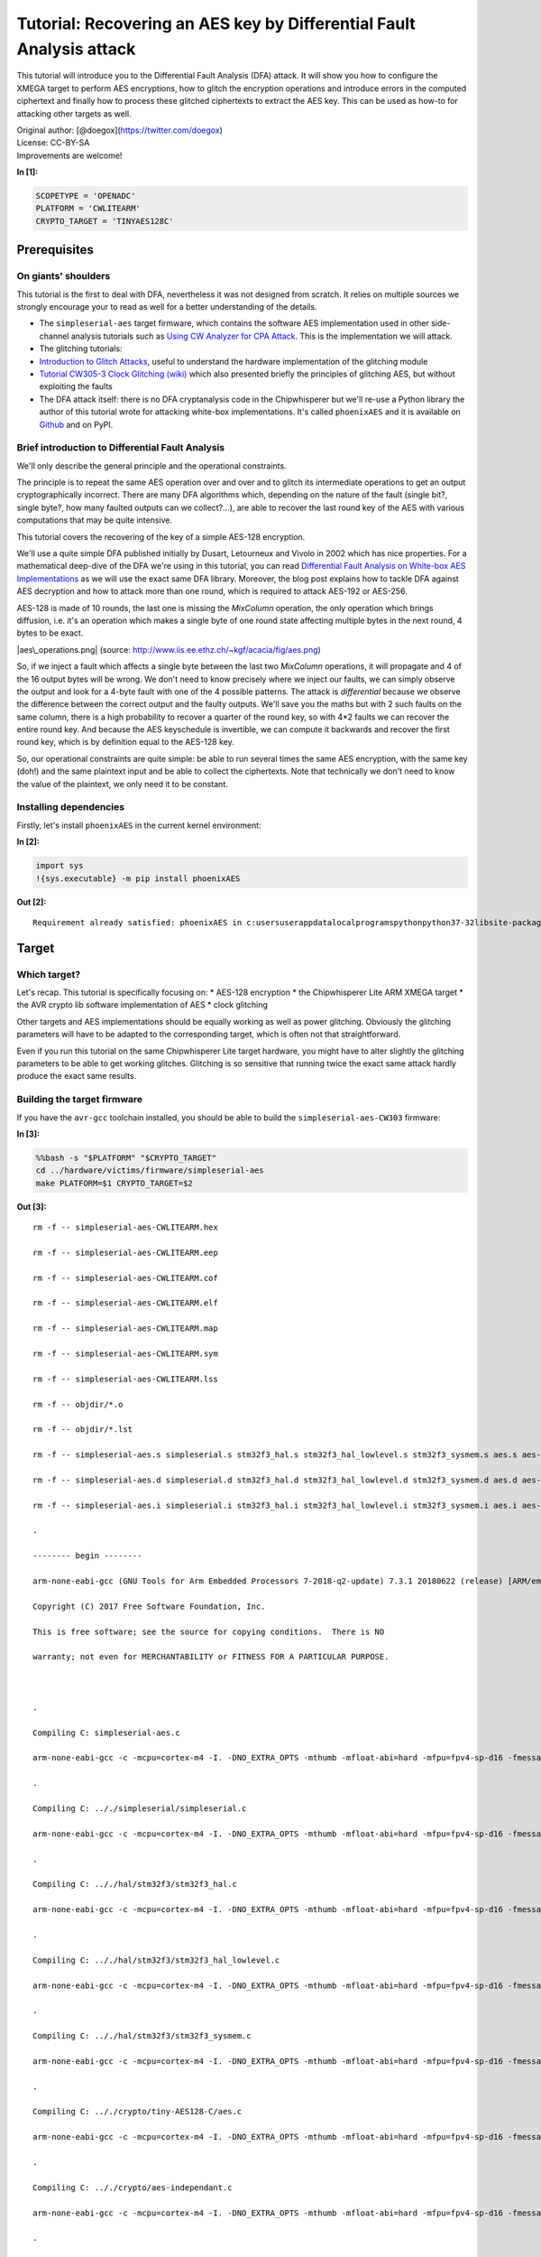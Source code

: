 
Tutorial: Recovering an AES key by Differential Fault Analysis attack
=====================================================================

This tutorial will introduce you to the Differential Fault Analysis
(DFA) attack. It will show you how to configure the XMEGA target to
perform AES encryptions, how to glitch the encryption operations and
introduce errors in the computed ciphertext and finally how to process
these glitched ciphertexts to extract the AES key. This can be used as
how-to for attacking other targets as well.

| Original author: [@doegox](https://twitter.com/doegox)
| License: CC-BY-SA
| Improvements are welcome!


**In [1]:**

.. code:: ipython3

    SCOPETYPE = 'OPENADC'
    PLATFORM = 'CWLITEARM'
    CRYPTO_TARGET = 'TINYAES128C'

Prerequisites
-------------

On giants' shoulders
~~~~~~~~~~~~~~~~~~~~

This tutorial is the first to deal with DFA, nevertheless it was not
designed from scratch. It relies on multiple sources we strongly
encourage your to read as well for a better understanding of the
details.

-  The ``simpleserial-aes`` target firmware, which contains the software
   AES implementation used in other side-channel analysis tutorials such
   as `Using CW Analyzer for CPA
   Attack <PA_CPA_1-Using_CW-Analyzer_for_CPA_Attack.ipynb>`__. This is
   the implementation we will attack.
-  The glitching tutorials:
-  `Introduction to Glitch
   Attacks <Fault_1-Introduction_to_Clock_Glitch_Attacks.ipynb>`__,
   useful to understand the hardware implementation of the glitching
   module
-  `Tutorial CW305-3 Clock Glitching
   (wiki) <https://wiki.newae.com/Tutorial_CW305-3_Clock_Glitching>`__
   which also presented briefly the principles of glitching AES, but
   without exploiting the faults
-  The DFA attack itself: there is no DFA cryptanalysis code in the
   Chipwhisperer but we'll re-use a Python library the author of this
   tutorial wrote for attacking white-box implementations. It's called
   ``phoenixAES`` and it is available on
   `Github <https://github.com/SideChannelMarvels/JeanGrey>`__ and on
   PyPI.

Brief introduction to Differential Fault Analysis
~~~~~~~~~~~~~~~~~~~~~~~~~~~~~~~~~~~~~~~~~~~~~~~~~

We'll only describe the general principle and the operational
constraints.

The principle is to repeat the same AES operation over and over and to
glitch its intermediate operations to get an output cryptographically
incorrect. There are many DFA algorithms which, depending on the nature
of the fault (single bit?, single byte?, how many faulted outputs can we
collect?...), are able to recover the last round key of the AES with
various computations that may be quite intensive.

This tutorial covers the recovering of the key of a simple AES-128
encryption.

We'll use a quite simple DFA published initially by Dusart, Letourneux
and Vivolo in 2002 which has nice properties. For a mathematical
deep-dive of the DFA we're using in this tutorial, you can read
`Differential Fault Analysis on White-box AES
Implementations <https://blog.quarkslab.com/differential-fault-analysis-on-white-box-aes-implementations.html>`__
as we will use the exact same DFA library. Moreover, the blog post
explains how to tackle DFA against AES decryption and how to attack more
than one round, which is required to attack AES-192 or AES-256.

AES-128 is made of 10 rounds, the last one is missing the *MixColumn*
operation, the only operation which brings diffusion, i.e. it's an
operation which makes a single byte of one round state affecting
multiple bytes in the next round, 4 bytes to be exact.

|aes\_operations.png| (source:
http://www.iis.ee.ethz.ch/~kgf/acacia/fig/aes.png)

So, if we inject a fault which affects a single byte between the last
two *MixColumn* operations, it will propagate and 4 of the 16 output
bytes will be wrong. We don't need to know precisely where we inject our
faults, we can simply observe the output and look for a 4-byte fault
with one of the 4 possible patterns. The attack is *differential*
because we observe the difference between the correct output and the
faulty outputs. We'll save you the maths but with 2 such faults on the
same column, there is a high probability to recover a quarter of the
round key, so with 4\*2 faults we can recover the entire round key. And
because the AES keyschedule is invertible, we can compute it backwards
and recover the first round key, which is by definition equal to the
AES-128 key.

So, our operational constraints are quite simple: be able to run several
times the same AES encryption, with the same key (doh!) and the same
plaintext input and be able to collect the ciphertexts. Note that
technically we don't need to know the value of the plaintext, we only
need it to be constant.

.. |aes\_operations.png| image:: img/aes_operations.png

Installing dependencies
~~~~~~~~~~~~~~~~~~~~~~~

Firstly, let's install ``phoenixAES`` in the current kernel environment:


**In [2]:**

.. code:: ipython3

    import sys
    !{sys.executable} -m pip install phoenixAES


**Out [2]:**



.. parsed-literal::

    Requirement already satisfied: phoenixAES in c:\users\user\appdata\local\programs\python\python37-32\lib\site-packages (0.0.2)
    


Target
------

Which target?
~~~~~~~~~~~~~

Let's recap. This tutorial is specifically focusing on: \* AES-128
encryption \* the Chipwhisperer Lite ARM XMEGA target \* the AVR crypto
lib software implementation of AES \* clock glitching

Other targets and AES implementations should be equally working as well
as power glitching. Obviously the glitching parameters will have to be
adapted to the corresponding target, which is often not that
straightforward.

Even if you run this tutorial on the same Chipwhisperer Lite target
hardware, you might have to alter slightly the glitching parameters to
be able to get working glitches. Glitching is so sensitive that running
twice the exact same attack hardly produce the exact same results.

Building the target firmware
~~~~~~~~~~~~~~~~~~~~~~~~~~~~

If you have the ``avr-gcc`` toolchain installed, you should be able to
build the ``simpleserial-aes-CW303`` firmware:


**In [3]:**

.. code:: bash

    %%bash -s "$PLATFORM" "$CRYPTO_TARGET"
    cd ../hardware/victims/firmware/simpleserial-aes
    make PLATFORM=$1 CRYPTO_TARGET=$2


**Out [3]:**



.. parsed-literal::

    rm -f -- simpleserial-aes-CWLITEARM.hex
    rm -f -- simpleserial-aes-CWLITEARM.eep
    rm -f -- simpleserial-aes-CWLITEARM.cof
    rm -f -- simpleserial-aes-CWLITEARM.elf
    rm -f -- simpleserial-aes-CWLITEARM.map
    rm -f -- simpleserial-aes-CWLITEARM.sym
    rm -f -- simpleserial-aes-CWLITEARM.lss
    rm -f -- objdir/\*.o
    rm -f -- objdir/\*.lst
    rm -f -- simpleserial-aes.s simpleserial.s stm32f3_hal.s stm32f3_hal_lowlevel.s stm32f3_sysmem.s aes.s aes-independant.s
    rm -f -- simpleserial-aes.d simpleserial.d stm32f3_hal.d stm32f3_hal_lowlevel.d stm32f3_sysmem.d aes.d aes-independant.d
    rm -f -- simpleserial-aes.i simpleserial.i stm32f3_hal.i stm32f3_hal_lowlevel.i stm32f3_sysmem.i aes.i aes-independant.i
    .
    -------- begin --------
    arm-none-eabi-gcc (GNU Tools for Arm Embedded Processors 7-2018-q2-update) 7.3.1 20180622 (release) [ARM/embedded-7-branch revision 261907]
    Copyright (C) 2017 Free Software Foundation, Inc.
    This is free software; see the source for copying conditions.  There is NO
    warranty; not even for MERCHANTABILITY or FITNESS FOR A PARTICULAR PURPOSE.
    
    .
    Compiling C: simpleserial-aes.c
    arm-none-eabi-gcc -c -mcpu=cortex-m4 -I. -DNO_EXTRA_OPTS -mthumb -mfloat-abi=hard -mfpu=fpv4-sp-d16 -fmessage-length=0 -ffunction-sections -gdwarf-2 -DSS_VER=SS_VER_1_1 -DSTM32F303xC -DSTM32F3 -DSTM32 -DDEBUG -DHAL_TYPE=HAL_stm32f3 -DPLATFORM=CWLITEARM -DTINYAES128C -DF_CPU=7372800UL -Os -funsigned-char -funsigned-bitfields -fshort-enums -Wall -Wstrict-prototypes -Wa,-adhlns=objdir/simpleserial-aes.lst -I.././simpleserial/ -I.././hal -I.././hal/stm32f3 -I.././hal/stm32f3/CMSIS -I.././hal/stm32f3/CMSIS/core -I.././hal/stm32f3/CMSIS/device -I.././hal/stm32f4/Legacy -I.././crypto/ -I.././crypto/tiny-AES128-C -std=gnu99 -MMD -MP -MF .dep/simpleserial-aes.o.d simpleserial-aes.c -o objdir/simpleserial-aes.o 
    .
    Compiling C: .././simpleserial/simpleserial.c
    arm-none-eabi-gcc -c -mcpu=cortex-m4 -I. -DNO_EXTRA_OPTS -mthumb -mfloat-abi=hard -mfpu=fpv4-sp-d16 -fmessage-length=0 -ffunction-sections -gdwarf-2 -DSS_VER=SS_VER_1_1 -DSTM32F303xC -DSTM32F3 -DSTM32 -DDEBUG -DHAL_TYPE=HAL_stm32f3 -DPLATFORM=CWLITEARM -DTINYAES128C -DF_CPU=7372800UL -Os -funsigned-char -funsigned-bitfields -fshort-enums -Wall -Wstrict-prototypes -Wa,-adhlns=objdir/simpleserial.lst -I.././simpleserial/ -I.././hal -I.././hal/stm32f3 -I.././hal/stm32f3/CMSIS -I.././hal/stm32f3/CMSIS/core -I.././hal/stm32f3/CMSIS/device -I.././hal/stm32f4/Legacy -I.././crypto/ -I.././crypto/tiny-AES128-C -std=gnu99 -MMD -MP -MF .dep/simpleserial.o.d .././simpleserial/simpleserial.c -o objdir/simpleserial.o 
    .
    Compiling C: .././hal/stm32f3/stm32f3_hal.c
    arm-none-eabi-gcc -c -mcpu=cortex-m4 -I. -DNO_EXTRA_OPTS -mthumb -mfloat-abi=hard -mfpu=fpv4-sp-d16 -fmessage-length=0 -ffunction-sections -gdwarf-2 -DSS_VER=SS_VER_1_1 -DSTM32F303xC -DSTM32F3 -DSTM32 -DDEBUG -DHAL_TYPE=HAL_stm32f3 -DPLATFORM=CWLITEARM -DTINYAES128C -DF_CPU=7372800UL -Os -funsigned-char -funsigned-bitfields -fshort-enums -Wall -Wstrict-prototypes -Wa,-adhlns=objdir/stm32f3_hal.lst -I.././simpleserial/ -I.././hal -I.././hal/stm32f3 -I.././hal/stm32f3/CMSIS -I.././hal/stm32f3/CMSIS/core -I.././hal/stm32f3/CMSIS/device -I.././hal/stm32f4/Legacy -I.././crypto/ -I.././crypto/tiny-AES128-C -std=gnu99 -MMD -MP -MF .dep/stm32f3_hal.o.d .././hal/stm32f3/stm32f3_hal.c -o objdir/stm32f3_hal.o 
    .
    Compiling C: .././hal/stm32f3/stm32f3_hal_lowlevel.c
    arm-none-eabi-gcc -c -mcpu=cortex-m4 -I. -DNO_EXTRA_OPTS -mthumb -mfloat-abi=hard -mfpu=fpv4-sp-d16 -fmessage-length=0 -ffunction-sections -gdwarf-2 -DSS_VER=SS_VER_1_1 -DSTM32F303xC -DSTM32F3 -DSTM32 -DDEBUG -DHAL_TYPE=HAL_stm32f3 -DPLATFORM=CWLITEARM -DTINYAES128C -DF_CPU=7372800UL -Os -funsigned-char -funsigned-bitfields -fshort-enums -Wall -Wstrict-prototypes -Wa,-adhlns=objdir/stm32f3_hal_lowlevel.lst -I.././simpleserial/ -I.././hal -I.././hal/stm32f3 -I.././hal/stm32f3/CMSIS -I.././hal/stm32f3/CMSIS/core -I.././hal/stm32f3/CMSIS/device -I.././hal/stm32f4/Legacy -I.././crypto/ -I.././crypto/tiny-AES128-C -std=gnu99 -MMD -MP -MF .dep/stm32f3_hal_lowlevel.o.d .././hal/stm32f3/stm32f3_hal_lowlevel.c -o objdir/stm32f3_hal_lowlevel.o 
    .
    Compiling C: .././hal/stm32f3/stm32f3_sysmem.c
    arm-none-eabi-gcc -c -mcpu=cortex-m4 -I. -DNO_EXTRA_OPTS -mthumb -mfloat-abi=hard -mfpu=fpv4-sp-d16 -fmessage-length=0 -ffunction-sections -gdwarf-2 -DSS_VER=SS_VER_1_1 -DSTM32F303xC -DSTM32F3 -DSTM32 -DDEBUG -DHAL_TYPE=HAL_stm32f3 -DPLATFORM=CWLITEARM -DTINYAES128C -DF_CPU=7372800UL -Os -funsigned-char -funsigned-bitfields -fshort-enums -Wall -Wstrict-prototypes -Wa,-adhlns=objdir/stm32f3_sysmem.lst -I.././simpleserial/ -I.././hal -I.././hal/stm32f3 -I.././hal/stm32f3/CMSIS -I.././hal/stm32f3/CMSIS/core -I.././hal/stm32f3/CMSIS/device -I.././hal/stm32f4/Legacy -I.././crypto/ -I.././crypto/tiny-AES128-C -std=gnu99 -MMD -MP -MF .dep/stm32f3_sysmem.o.d .././hal/stm32f3/stm32f3_sysmem.c -o objdir/stm32f3_sysmem.o 
    .
    Compiling C: .././crypto/tiny-AES128-C/aes.c
    arm-none-eabi-gcc -c -mcpu=cortex-m4 -I. -DNO_EXTRA_OPTS -mthumb -mfloat-abi=hard -mfpu=fpv4-sp-d16 -fmessage-length=0 -ffunction-sections -gdwarf-2 -DSS_VER=SS_VER_1_1 -DSTM32F303xC -DSTM32F3 -DSTM32 -DDEBUG -DHAL_TYPE=HAL_stm32f3 -DPLATFORM=CWLITEARM -DTINYAES128C -DF_CPU=7372800UL -Os -funsigned-char -funsigned-bitfields -fshort-enums -Wall -Wstrict-prototypes -Wa,-adhlns=objdir/aes.lst -I.././simpleserial/ -I.././hal -I.././hal/stm32f3 -I.././hal/stm32f3/CMSIS -I.././hal/stm32f3/CMSIS/core -I.././hal/stm32f3/CMSIS/device -I.././hal/stm32f4/Legacy -I.././crypto/ -I.././crypto/tiny-AES128-C -std=gnu99 -MMD -MP -MF .dep/aes.o.d .././crypto/tiny-AES128-C/aes.c -o objdir/aes.o 
    .
    Compiling C: .././crypto/aes-independant.c
    arm-none-eabi-gcc -c -mcpu=cortex-m4 -I. -DNO_EXTRA_OPTS -mthumb -mfloat-abi=hard -mfpu=fpv4-sp-d16 -fmessage-length=0 -ffunction-sections -gdwarf-2 -DSS_VER=SS_VER_1_1 -DSTM32F303xC -DSTM32F3 -DSTM32 -DDEBUG -DHAL_TYPE=HAL_stm32f3 -DPLATFORM=CWLITEARM -DTINYAES128C -DF_CPU=7372800UL -Os -funsigned-char -funsigned-bitfields -fshort-enums -Wall -Wstrict-prototypes -Wa,-adhlns=objdir/aes-independant.lst -I.././simpleserial/ -I.././hal -I.././hal/stm32f3 -I.././hal/stm32f3/CMSIS -I.././hal/stm32f3/CMSIS/core -I.././hal/stm32f3/CMSIS/device -I.././hal/stm32f4/Legacy -I.././crypto/ -I.././crypto/tiny-AES128-C -std=gnu99 -MMD -MP -MF .dep/aes-independant.o.d .././crypto/aes-independant.c -o objdir/aes-independant.o 
    .
    Assembling: .././hal/stm32f3/stm32f3_startup.S
    arm-none-eabi-gcc -c -mcpu=cortex-m4 -I. -x assembler-with-cpp -mthumb -mfloat-abi=hard -mfpu=fpv4-sp-d16 -fmessage-length=0 -ffunction-sections -DF_CPU=7372800 -Wa,-gstabs,-adhlns=objdir/stm32f3_startup.lst -I.././simpleserial/ -I.././hal -I.././hal/stm32f3 -I.././hal/stm32f3/CMSIS -I.././hal/stm32f3/CMSIS/core -I.././hal/stm32f3/CMSIS/device -I.././hal/stm32f4/Legacy -I.././crypto/ -I.././crypto/tiny-AES128-C .././hal/stm32f3/stm32f3_startup.S -o objdir/stm32f3_startup.o
    .
    Linking: simpleserial-aes-CWLITEARM.elf
    arm-none-eabi-gcc -mcpu=cortex-m4 -I. -DNO_EXTRA_OPTS -mthumb -mfloat-abi=hard -mfpu=fpv4-sp-d16 -fmessage-length=0 -ffunction-sections -gdwarf-2 -DSS_VER=SS_VER_1_1 -DSTM32F303xC -DSTM32F3 -DSTM32 -DDEBUG -DHAL_TYPE=HAL_stm32f3 -DPLATFORM=CWLITEARM -DTINYAES128C -DF_CPU=7372800UL -Os -funsigned-char -funsigned-bitfields -fshort-enums -Wall -Wstrict-prototypes -Wa,-adhlns=objdir/simpleserial-aes.o -I.././simpleserial/ -I.././hal -I.././hal/stm32f3 -I.././hal/stm32f3/CMSIS -I.././hal/stm32f3/CMSIS/core -I.././hal/stm32f3/CMSIS/device -I.././hal/stm32f4/Legacy -I.././crypto/ -I.././crypto/tiny-AES128-C -std=gnu99 -MMD -MP -MF .dep/simpleserial-aes-CWLITEARM.elf.d objdir/simpleserial-aes.o objdir/simpleserial.o objdir/stm32f3_hal.o objdir/stm32f3_hal_lowlevel.o objdir/stm32f3_sysmem.o objdir/aes.o objdir/aes-independant.o objdir/stm32f3_startup.o --output simpleserial-aes-CWLITEARM.elf --specs=nano.specs -T .././hal/stm32f3/LinkerScript.ld -Wl,--gc-sections -lm -Wl,-Map=simpleserial-aes-CWLITEARM.map,--cref   -lm  
    .
    Creating load file for Flash: simpleserial-aes-CWLITEARM.hex
    arm-none-eabi-objcopy -O ihex -R .eeprom -R .fuse -R .lock -R .signature simpleserial-aes-CWLITEARM.elf simpleserial-aes-CWLITEARM.hex
    .
    Creating load file for EEPROM: simpleserial-aes-CWLITEARM.eep
    arm-none-eabi-objcopy -j .eeprom --set-section-flags=.eeprom="alloc,load" \
    	--change-section-lma .eeprom=0 --no-change-warnings -O ihex simpleserial-aes-CWLITEARM.elf simpleserial-aes-CWLITEARM.eep || exit 0
    .
    Creating Extended Listing: simpleserial-aes-CWLITEARM.lss
    arm-none-eabi-objdump -h -S -z simpleserial-aes-CWLITEARM.elf > simpleserial-aes-CWLITEARM.lss
    .
    Creating Symbol Table: simpleserial-aes-CWLITEARM.sym
    arm-none-eabi-nm -n simpleserial-aes-CWLITEARM.elf > simpleserial-aes-CWLITEARM.sym
    Size after:
       text	   data	    bss	    dec	    hex	filename
       5348	    532	   1484	   7364	   1cc4	simpleserial-aes-CWLITEARM.elf
    +--------------------------------------------------------
    + Built for platform CW-Lite Arm (STM32F3)
    +--------------------------------------------------------



Attack setup
------------

CW-lite connection and target flashing
~~~~~~~~~~~~~~~~~~~~~~~~~~~~~~~~~~~~~~

Connect to the Chipwhisperer:


**In [4]:**

.. code:: ipython3

    %run "Helper_Scripts/Setup.ipynb"

Flash the target:


**In [5]:**

.. code:: ipython3

    fw_path = "../hardware/victims/firmware/simpleserial-aes/simpleserial-aes-{}.hex".format(PLATFORM)
    cw.program_target(scope, prog, fw_path)


**Out [5]:**



.. parsed-literal::

    Detected known STMF32: STM32F302xB(C)/303xB(C)
    Extended erase (0x44), this can take ten seconds or more
    Attempting to program 5879 bytes at 0x8000000
    STM32F Programming flash...
    STM32F Reading flash...
    Verified flash OK, 5879 bytes
    


First execution
~~~~~~~~~~~~~~~

For the DFA attack, we need a constant plaintext (and constant key of
course). We could just use two bytearrays but let's use the CW API to
demonstrate its usage.


**In [6]:**

.. code:: ipython3

    ktp = cw.ktp.Basic()
    ktp.fixed_text = True
    ktp.fixed_key = True
    key, text = ktp.next()

| Assuming we want to record traces, let's capture the entire AES.
| It's useful to see which round(s) we'll glitch by tuning
  ``scope.glitch.ext_offset`` later.


**In [7]:**

.. code:: ipython3

    scope.clock.adc_src = "clkgen_x1"
    if PLATFORM == "CWLITEXMEGA" or PLATFORM == "CW303":
        scope.adc.samples = 20000
    elif PLATFORM == "CWLITEARM" or PLATFORM == "CW308_STM32F3":
        scope.adc.samples = 8000

Let's test our setup with a first execution, without fault. It will give
us the golden reference output.


**In [8]:**

.. code:: ipython3

    # make sure glitches are disabled (in case cells are re-run)
    scope.io.hs2 = "clkgen"
    
    trace = cw.capture_trace(scope, target, text, key)
    goldciph = trace.textout
    print("Plaintext: {}".format(text.hex()))
    print("Key:       {}".format(key.hex()))
    print("Ciphertext:{}".format(goldciph.hex()))


**Out [8]:**



.. parsed-literal::

    Plaintext: 000102030405060708090a0b0c0d0e0f
    Key:       2b7e151628aed2a6abf7158809cf4f3c
    Ciphertext:50fe67cc996d32b6da0937e99bafec60
    



**In [9]:**

.. code:: ipython3

    reset_target(scope)

Just to be sure, let's check...


**In [10]:**

.. code:: ipython3

    from Crypto.Cipher import AES
    aes = AES.new(bytes(key), AES.MODE_ECB)
    goldciph2 = aes.encrypt(bytes(text))
    print("Expected ciphertext:  {}".format(goldciph2.hex()))


**Out [10]:**



.. parsed-literal::

    Expected ciphertext:  50fe67cc996d32b6da0937e99bafec60
    


Let's draw the full AES execution


**In [11]:**

.. code:: ipython3

    %matplotlib inline
    import matplotlib.pyplot as plt
    plt.figure(figsize=(16,6))
    plt.plot(trace.wave)
    
    # add boxes around last rounds
    
    from matplotlib.lines import Line2D
    if PLATFORM == "CWLITEXMEGA" or PLATFORM == "CW303":
        plt.plot([12000, 12000, 13600, 13600, 12000], [-0.25, 0.25, 0.25, -0.25, -0.25], 'r:')
        plt.plot([13650, 13650, 15250, 15250, 13650], [-0.25, 0.25, 0.25, -0.25, -0.25], 'g:')
        plt.plot([15300, 15300, 16000, 16000, 15300], [-0.25, 0.25, 0.25, -0.25, -0.25], 'b:')
    elif PLATFORM == "CWLITEARM" or PLATFORM == "CW308_STM32F3":
        plt.plot([5200, 5200, 5900, 5900, 5200], [-0.25, 0.25, 0.25, -0.25, -0.25], 'r:')
        plt.plot([5900, 5900, 6600, 6600, 5900], [-0.25, 0.25, 0.25, -0.25, -0.25], 'g:')
        plt.plot([6600, 6600, 6800, 6800, 6600], [-0.25, 0.25, 0.25, -0.25, -0.25], 'b:')
    custom_lines = [Line2D([0], [0], color='r', ls=':'),
                        Line2D([0], [0], color='g', ls=':'),
                        Line2D([0], [0], color='b', ls=':'),]
    plt.legend(custom_lines, ['8th round', '9th round', '10th round'])
    
    plt.show()


**Out [11]:**


.. image:: output_25_0.png


We see clearly the 10 AES-128 rounds, the 10th round being smaller than
the others as there is no *MixColumn*.

First glitches
~~~~~~~~~~~~~~

To check the actual clock glitches with an oscilloscope, you can probe
the XTal pad which is connected to R72 and run the following function to
glitch all clock cycles during 2 seconds. Beware that the probe
influences slightly the signal and it's enough to require a different
tuning of the glitching parameters, so when you're attacking a target,
do it all with or all without the oscilloscope but avoid messing up your
setup! In this tutorial, parameters were tuned without attached probe.
Still, your board might require slightly different values.


**In [12]:**

.. code:: ipython3

    import time
    
    def test_glitches():
        if PLATFORM == "CWLITEXMEGA" or PLATFORM == "CW303":
            scope.io.hs2 = "glitch"
            scope.glitch.clk_src = 'clkgen'
            scope.glitch.width=3.5
            scope.glitch.offset=34
            scope.glitch.trigger_src='continuous'
        elif PLATFORM == "CWLITEARM" or PLATFORM == "CW308_STM32F3":
            scope.io.hs2 = "glitch"
            scope.glitch.clk_src = "clkgen"
            scope.glitch.width = -10.15625
            scope.glitch.offset = -39.84
            scope.glitch.trigger_src='continuous'
    
    def stop_test_glitches():
        scope.glitch.trigger_src='ext_single'
    
    test_glitches()
    time.sleep(2)
    stop_test_glitches()

Here is an example of five glitched clock cycles as seen with an
oscilloscope: |clock\_glitches.png|

.. |clock\_glitches.png| image:: img/clock_glitches.png

See how the actual width and offset values are rounded to the internal
step values.


**In [13]:**

.. code:: ipython3

    print(scope.glitch)


**Out [13]:**



.. parsed-literal::

    clk_src     = clkgen
    width       = -10.15625
    width_fine  = 0
    offset      = -39.84375
    offset_fine = 0
    trigger_src = ext_single
    arm_timing  = after_scope
    ext_offset  = 0
    repeat      = 1
    output      = clock_xor
    
    


Let's define a ``MIN_STEP`` equal to the internal step value, it'll be
our "unit" width and offset step and other values will be rounded to the
closest multiple.


**In [14]:**

.. code:: ipython3

    MIN_STEP=25/64

Let's see the effect of clock glitches on the AES execution.


**In [15]:**

.. code:: ipython3

    # Initial glitch parameters
    if PLATFORM == "CWLITEXMEGA" or PLATFORM == "CW303":
        scope.io.hs2 = "glitch"
        scope.glitch.clk_src = 'clkgen'
        scope.glitch.width=3.5
        scope.glitch.offset=34
        scope.glitch.trigger_src='ext_single'
        scope.glitch.ext_offset = 13400
    elif PLATFORM == "CWLITEARM" or PLATFORM == "CW308_STM32F3":
        scope.io.hs2 = "glitch"
        scope.glitch.clk_src = "clkgen"
        scope.glitch.width = -10.15625 + 1
        scope.glitch.offset = -39.84
        scope.glitch.ext_offset = 5400
        scope.glitch.repeat = 3
        scope.glitch.trigger_src='ext_single'
    
    # reset target
    reset_target(scope)
    time.sleep(0.1)
    
    trace = cw.capture_trace(scope, target, text, key)


**In [16]:**

.. code:: ipython3

    %matplotlib inline
    import matplotlib.pyplot as plt
    plt.figure(figsize=(16,6))
    plt.plot(trace.wave)
    plt.plot([scope.glitch.ext_offset, scope.glitch.ext_offset], [-0.5, 0.25], 'r:')
    plt.show()
    


**Out [16]:**


.. image:: output_37_0.png


| You should see a glitch in the power trace (blue) when the clock was
  glitched (red dotted line).
| As said earlier, glitch parameters may have to be adapted to your
  specific hardware. Our experience is that a good
  ``scope.glitch.width`` is one just a bit smaller than one producing a
  clearly visible glitch in the power trace. E.g. the trace above was
  created with ``scope.glitch.width=6*MIN_STEP`` and we'll use
  ``scope.glitch.width=5*MIN_STEP`` in our attack. If this is not
  precise enough, consider tuning ``scope.glitch.width_fine`` too.

Campain setup
~~~~~~~~~~~~~

Now, we'll prepare a campain of clock glitches to induce faults.

| The following code is a bit more complex than strictly needed but we
  want to be able to compute exactly how many executions will be
  performed depending on the ranges and steps of the variables we want
  to tune. This allows us to get a nice progress bar.
| We'll sample three different axes: \* ``scope.glitch.width``: clock
  glitch width \* ``scope.glitch.offset``: clock glitch offset \*
  ``scope.glitch.ext_offset``: offset since the initial trigger (to
  target the last rounds)


**In [17]:**

.. code:: ipython3

    from collections import namedtuple
    # named tuples to make it easier to change the scope of the test
    Range = namedtuple('Range', ['min', 'max', 'step'])
    
    import math
    
    # get control over logging in order to be able to mask target execution errors,
    # which can easily happen when glitching the target!
    import logging
    logging.basicConfig(level=logging.WARN)
    
    # Let's be prepared for user-provided ranges: rounding and checking consistency by ourselves.
    def apply_ranges():
        global width_range, width_range_steps
        global offset_range, offset_range_steps
        global extoffset_range, extoffset_range_steps
        width_step_sign = width_range.step/abs(width_range.step)
        offset_step_sign = offset_range.step/abs(offset_range.step)
        width_range = Range(width_range.min, width_range.max, round(width_range.step / MIN_STEP) * MIN_STEP)
        offset_range = Range(offset_range.min, offset_range.max, round(offset_range.step / MIN_STEP) * MIN_STEP)
        if abs(width_range.step) < MIN_STEP:
            step = width_step_sign*MIN_STEP
            logging.error('width_range.step too small, adjusting to {}'.format(step))
            width_range = Range(width_range.min, width_range.max, step)
        if abs(offset_range.step) < MIN_STEP:
            step = offset_step_sign*MIN_STEP
            logging.error('offset_range.step too small, adjusting to {}'.format(step))
            offset_range = Range(offset_range.min, offset_range.max, step)
        width_range_steps = math.ceil((width_range.max-width_range.min)/width_range.step)
        offset_range_steps = math.ceil((offset_range.max-offset_range.min)/offset_range.step)
        extoffset_range_steps = math.ceil((extoffset_range.max-extoffset_range.min)/extoffset_range.step)
        if width_range_steps < 0:
            step = -width_range.step
            logging.error('width_range.step has wrong sign, adjusting to {}'.format(step))
            width_range = Range(width_range.min, width_range.max, step)
            width_range_steps = -width_range_steps
        if offset_range_steps < 0:
            step = -offset_range.step
            logging.error('offset_range.step has wrong sign, adjusting to {}'.format(step))
            offset_range = Range(offset_range.min, offset_range.max, step)
            offset_range_steps = -offset_range_steps
        if extoffset_range_steps < 0:
            step = -extoffset_range.step
            logging.error('extoffset_range.step has wrong sign, adjusting to {}'.format(step))
            extoffset_range = Range(extoffset_range.min, extoffset_range.max, step)
            extoffset_range_steps = -extoffset_range_steps

This is not strictly required for the tutorial but here are few global
variables that you can tune to decide if, besides the DFA attack, you
want also to: \* ``GLITCH_RESULTS_FILEPATH``: record the ciphertexts in
a CSV file (string or None) \* ``TRACES_FILEPATH``: record the
consumption traces in a Numpy file (string or None)

The goal is to demonstrate various parts of the CW API that might help
you debugging real-life DFA campains.


**In [18]:**

.. code:: ipython3

    GLITCH_RESULTS_FILEPATH='/tmp/glitch_outputs.csv'
    TRACES_FILEPATH='/tmp/glitch_traces.npy'


**In [19]:**

.. code:: ipython3

    GLITCH_RESULTS_FILEPATH=None
    TRACES_FILEPATH=None

| The next cell defines the glitches campain.
| ``traces`` is the list of recorded traces, ``output`` the list of
  outputs, either errors (e.g. if the target crashed) or (faulty or
  correct) ciphertexts. To be able to display a table of the glitch
  results and the faulty ciphertexts, we'll store the interesting
  information in the list ``results``.


**In [20]:**

.. code:: ipython3

    def campaign():
        import time
        global traces, outputs, results
        traces = []
        outputs = []
        results = [['#', 'target output', 'width', 'offset', 'extoffset', 'interesting']]
    
        # Initial glitch parameters
        scope.io.hs2 = "glitch"
        scope.glitch.clk_src = 'clkgen'
        scope.glitch.trigger_src = 'ext_single'
        scope.glitch.repeat = glitch_repeat
        scope.glitch.width = width_range.min
        scope.glitch.offset = offset_range.min
        scope.glitch.ext_offset = extoffset_range.min
    
        if GLITCH_RESULTS_FILEPATH is not None:
            import csv
            f = open(GLITCH_RESULTS_FILEPATH, 'w')
            writer = csv.writer(f)
    
        # campain loop with progress bar
        from tqdm import tnrange, tqdm
        for i in tnrange(width_range_steps*offset_range_steps*extoffset_range_steps, desc='Capturing traces', file=sys.stdout):
    
            # reset target
            reset_target(scope)
    
            # not very useful in this case as we're using fixed key & text, but this demonstrates the API.
            key, text = ktp.next()
            logging.getLogger().setLevel(logging.ERROR)
    
            trace = cw.capture_trace(scope, target, text, key)
            if trace:
                # shall we acquire the trace?
                if TRACES_FILEPATH is not None:
                    traces.append(trace.wave)
    
            # read target output from the target's buffer
            # we know it can fail, so let's silent warnings for now
            
            output = trace.textout
            logging.getLogger().setLevel(logging.WARN)
    
            # at this stage, we consider any 32b output different from the reference as potentially interesting
            interesting = output is not None and len(output) == 16 and output != goldciph
    
            # let's record it
            if output is not None and len(output) == 16:
                r = bytes(output).hex()
            else:
                r = repr(output)
            data = [i, r, scope.glitch.width, scope.glitch.offset, scope.glitch.ext_offset, interesting]
            results.append(data)
    
            if GLITCH_RESULTS_FILEPATH is not None:
                writer.writerow(data)
            if interesting:
                outputs.append(output)
    
            # loop update: compute next set of parameters
            scope.glitch.ext_offset += extoffset_range.step
            if scope.glitch.ext_offset >= extoffset_range.max:
                scope.glitch.ext_offset = extoffset_range.min
                scope.glitch.offset += offset_range.step
                if scope.glitch.offset >= offset_range.max:
                    scope.glitch.offset = offset_range.min
                    scope.glitch.width += width_range.step
    
        # we're done
        if GLITCH_RESULTS_FILEPATH is not None:
            f.close()
    
        # optionally save traces to a file for later processing
        if TRACES_FILEPATH is not None:
            import numpy as np
            trace_array = np.asarray(traces)
            print()
            print('Saving traces to {}'.format(TRACES_FILEPATH))
            np.save(TRACES_FILEPATH, trace_array)

Attacking the 9th round
-----------------------

R9: Collecting faulty outputs
~~~~~~~~~~~~~~~~~~~~~~~~~~~~~

In this attack, we'll try to glitch the 9th round:


**In [21]:**

.. code:: ipython3

    # for scope.glitch.width:
    if PLATFORM == "CWLITEXMEGA" or PLATFORM == "CW303":
        width_range = Range(5*MIN_STEP, 6*MIN_STEP, MIN_STEP)
        offset_range = Range(34.5, 35.5, MIN_STEP)
        extoffset_range = Range(13400, 14300, 10)
        glitch_repeat = 10
    elif PLATFORM == "CWLITEARM" or PLATFORM == "CW308_STM32F3":
        width_range = Range(-10, -10.5, MIN_STEP)
        offset_range = Range(-39.84, -40.5, MIN_STEP)
        extoffset_range = Range(5400, 6500, 3)
        glitch_repeat = 3
    
    # Example when applying an oscilloscope probe, its capacitance is cushioning glitches so we need to beef them
    #width_range = Range(9*MIN_STEP, 10*MIN_STEP, MIN_STEP)
    
    # for scope.glitch.offset:
    
    
    # for scope.glitch.ext_offset:
    
    
    # for scope.glitch.repeat:
    
    
    apply_ranges()


**Out [21]:**



.. parsed-literal::

    ERROR:root:width_range.step has wrong sign, adjusting to -0.390625
    ERROR:root:offset_range.step has wrong sign, adjusting to -0.390625
    


Yes, I know, ``width_range`` contains a single value in our setup, but
at least you're ready for scanning more values!

| The next cell runs the glitches campain. Till you don't disconnect the
  Chipwhisperer, you can re-run the campain and analyze its results
  several times.
| Even when the parameters are perfectly maintained, the glitch effects
  are never twice exactly the same and the results of our campains may
  vary quite a lot.
| Adjust these parameters if you don't get proper results. Roughly: \*
  Increase ``scope.glitch.width`` width and/or vary
  ``scope.glitch.offset`` if the output is never faulted \* Decrease
  ``scope.glitch.width`` width and/or vary ``scope.glitch.offset`` if
  there is no output (target crashed) \* Play also with
  ``scope.glitch.width_fine`` if needed \* Avoid increasing too much
  ``scope.glitch.repeat`` as you don't want to inject mutiple faults
  affecting several bytes at once \* Beware of the effect of an
  oscilloscope probe if you're monitoring the glitches

The goal is to collect as many *interesting* outputs as possible. An
*interesting* output at this stage is simply a 16-byte output different
from the reference output.


**In [22]:**

.. code:: ipython3

    campaign()


**Out [22]:**






Let's see the results:


**In [23]:**

.. code:: ipython3

    from terminaltables import AsciiTable
    table = AsciiTable(results)
    print(table.table)


**Out [23]:**



.. parsed-literal::

    +-----+----------------------------------+-----------+-----------+-----------+-------------+
    | #   | target output                    | width     | offset    | extoffset | interesting |
    +-----+----------------------------------+-----------+-----------+-----------+-------------+
    | 0   | 4cfe67cc996d3243da09b2e99b7bec60 | -10.15625 | -39.84375 | 5400      | True        |
    | 1   | 334ff9db1915f48ddbc6f09bb45b882b | -10.15625 | -39.84375 | 5403      | True        |
    | 2   | 06fecef7996656b56827afe92ea3ecb6 | -10.15625 | -39.84375 | 5406      | True        |
    | 3   | f0fe67b0996d5099dabbffe913a9ec60 | -10.15625 | -39.84375 | 5409      | True        |
    | 4   | None                             | -10.15625 | -39.84375 | 5412      | False       |
    | 5   | 50fe6766996db1b6da5637e908afec60 | -10.15625 | -39.84375 | 5415      | True        |
    | 6   | None                             | -10.15625 | -39.84375 | 5418      | False       |
    | 7   | None                             | -10.15625 | -39.84375 | 5421      | False       |
    | 8   | None                             | -10.15625 | -39.84375 | 5424      | False       |
    | 9   | 50fe24cc99a432b6cd0937e99bafeced | -10.15625 | -39.84375 | 5427      | True        |
    | 10  | 5cc9d9e6ab481f563ce19db4d6147f6e | -10.15625 | -39.84375 | 5430      | True        |
    | 11  | 50fe67cc996d32b6da0937e99bafec60 | -10.15625 | -39.84375 | 5433      | False       |
    | 12  | 50fe05cc99f732b61f0937e99bafecb5 | -10.15625 | -39.84375 | 5436      | True        |
    | 13  | 50ae67cc396d32b6da0937959bafd460 | -10.15625 | -39.84375 | 5439      | True        |
    | 14  | None                             | -10.15625 | -39.84375 | 5442      | False       |
    | 15  | 50f367cc4c6d32b6da0937f49baf7660 | -10.15625 | -39.84375 | 5445      | True        |
    | 16  | 501267cc896d32b6da0937689baf1f60 | -10.15625 | -39.84375 | 5448      | True        |
    | 17  | fb17f36cb2ad231274b681f49ba38ea7 | -10.15625 | -39.84375 | 5451      | True        |
    | 18  | 50fe67cc996d32b6da0937e99bafec60 | -10.15625 | -39.84375 | 5454      | False       |
    | 19  | None                             | -10.15625 | -39.84375 | 5457      | False       |
    | 20  | f543b8622da46cd6c12b97a9859074f2 | -10.15625 | -39.84375 | 5460      | True        |
    | 21  | None                             | -10.15625 | -39.84375 | 5463      | False       |
    | 22  | 50fe67cc996d32b6da0937e99bafec60 | -10.15625 | -39.84375 | 5466      | False       |
    | 23  | 50336f7911ff2e10d6789244f3035fe3 | -10.15625 | -39.84375 | 5469      | True        |
    | 24  | 50b967cc0e6d32b6da09375f9baf7760 | -10.15625 | -39.84375 | 5472      | True        |
    | 25  | 501567ccb46d32b6da0937869bafc560 | -10.15625 | -39.84375 | 5475      | True        |
    | 26  | a6e5673b926d9f8cda82b2b8961f0860 | -10.15625 | -39.84375 | 5478      | True        |
    | 27  | 76fe67cc996d32d8da0990e99b3eec60 | -10.15625 | -39.84375 | 5481      | True        |
    | 28  | None                             | -10.15625 | -39.84375 | 5484      | False       |
    | 29  | b7fe67cc996d321fda09c7e99ba6ec60 | -10.15625 | -39.84375 | 5487      | True        |
    | 30  | 6cfe679d996dfd26da86f9e9cf5aec60 | -10.15625 | -39.84375 | 5490      | True        |
    | 31  | None                             | -10.15625 | -39.84375 | 5493      | False       |
    | 32  | None                             | -10.15625 | -39.84375 | 5496      | False       |
    | 33  | 50fe6799996d44b6da0a37e9dcafec60 | -10.15625 | -39.84375 | 5499      | True        |
    | 34  | None                             | -10.15625 | -39.84375 | 5502      | False       |
    | 35  | 50fec6cc991e32b6210937e99bafecd9 | -10.15625 | -39.84375 | 5505      | True        |
    | 36  | 50fe6722996d59b6dac737e9e0afec60 | -10.15625 | -39.84375 | 5508      | True        |
    | 37  | None                             | -10.15625 | -39.84375 | 5511      | False       |
    | 38  | None                             | -10.15625 | -39.84375 | 5514      | False       |
    | 39  | 50fe67cc996d32b6da0937e99bafec60 | -10.15625 | -39.84375 | 5517      | False       |
    | 40  | 50fee5cc99bc32b6e80937e99bafeca5 | -10.15625 | -39.84375 | 5520      | True        |
    | 41  | None                             | -10.15625 | -39.84375 | 5523      | False       |
    | 42  | bb8978de6f98cd2be2a49654b350caff | -10.15625 | -39.84375 | 5526      | True        |
    | 43  | None                             | -10.15625 | -39.84375 | 5529      | False       |
    | 44  | 50fe67cc996d32b6da0937e99bafec60 | -10.15625 | -39.84375 | 5532      | False       |
    | 45  | 50fe67cc996d32b6da0937e99bafec60 | -10.15625 | -39.84375 | 5535      | False       |
    | 46  | 50fecbcc999b32b6340937e99bafecc8 | -10.15625 | -39.84375 | 5538      | True        |
    | 47  | debc98cd7fd27ddf9c399907a0f4257f | -10.15625 | -39.84375 | 5541      | True        |
    | 48  | 50fe67cc996d32b6da0937e99bafec60 | -10.15625 | -39.84375 | 5544      | False       |
    | 49  | 504177cc4b5232b60309379b9baf31c2 | -10.15625 | -39.84375 | 5547      | True        |
    | 50  | e46f05cc0df13213bb0930049be1bc8a | -10.15625 | -39.84375 | 5550      | True        |
    | 51  | 500a67cc396d32b6da0937c89bafab60 | -10.15625 | -39.84375 | 5553      | True        |
    | 52  | None                             | -10.15625 | -39.84375 | 5556      | False       |
    | 53  | 50fe67cc996d32b6da0937e99bafec60 | -10.15625 | -39.84375 | 5559      | False       |
    | 54  | None                             | -10.15625 | -39.84375 | 5562      | False       |
    | 55  | None                             | -10.15625 | -39.84375 | 5565      | False       |
    | 56  | None                             | -10.15625 | -39.84375 | 5568      | False       |
    | 57  | 4ffe67cc996d322ada09f4e99bdaec60 | -10.15625 | -39.84375 | 5571      | True        |
    | 58  | None                             | -10.15625 | -39.84375 | 5574      | False       |
    | 59  | 50fe67f5996d0eb6daec37e943afec60 | -10.15625 | -39.84375 | 5577      | True        |
    | 60  | None                             | -10.15625 | -39.84375 | 5580      | False       |
    | 61  | 50fe67df996d0ab6dac437e9ccafec60 | -10.15625 | -39.84375 | 5583      | True        |
    | 62  | 9fce270440cde8c4cfe4f46fe552d118 | -10.15625 | -39.84375 | 5586      | True        |
    | 63  | None                             | -10.15625 | -39.84375 | 5589      | False       |
    | 64  | 50fe6795996d8eb6da9337e924afec60 | -10.15625 | -39.84375 | 5592      | True        |
    | 65  | None                             | -10.15625 | -39.84375 | 5595      | False       |
    | 66  | 4075aafc2af5e7bacf142876ff5e94f4 | -10.15625 | -39.84375 | 5598      | True        |
    | 67  | 01680b97c420c4849425b3a1ae4a9b3a | -10.15625 | -39.84375 | 5601      | True        |
    | 68  | 50fe67cc996d32b6da0937e99bafec60 | -10.15625 | -39.84375 | 5604      | False       |
    | 69  | 50fe67cc996d32b6da0937e99bafec60 | -10.15625 | -39.84375 | 5607      | False       |
    | 70  | 50fe67d0996d40b6daff37e9d2afec60 | -10.15625 | -39.84375 | 5610      | True        |
    | 71  | 7f5115d94a83b68fdaa9218645a061f3 | -10.15625 | -39.84375 | 5613      | True        |
    | 72  | 50fe6702996de4b6dacc37e999afec60 | -10.15625 | -39.84375 | 5616      | True        |
    | 73  | 50fed541993ec8b607b337e98dafec18 | -10.15625 | -39.84375 | 5619      | True        |
    | 74  | None                             | -10.15625 | -39.84375 | 5622      | False       |
    | 75  | 50fe18cc999b32b6d10937e99bafece7 | -10.15625 | -39.84375 | 5625      | True        |
    | 76  | None                             | -10.15625 | -39.84375 | 5628      | False       |
    | 77  | None                             | -10.15625 | -39.84375 | 5631      | False       |
    | 78  | None                             | -10.15625 | -39.84375 | 5634      | False       |
    | 79  | 50ff67cc4b6d32b6da0937a79bafb260 | -10.15625 | -39.84375 | 5637      | True        |
    | 80  | None                             | -10.15625 | -39.84375 | 5640      | False       |
    | 81  | 50fe67cc996d32b6da0937e99bafec60 | -10.15625 | -39.84375 | 5643      | False       |
    | 82  | 50ad67cce06d32b6da0937f19bafed60 | -10.15625 | -39.84375 | 5646      | True        |
    | 83  | 29fe67cc996d3265da0969e99bf1ec60 | -10.15625 | -39.84375 | 5649      | True        |
    | 84  | None                             | -10.15625 | -39.84375 | 5652      | False       |
    | 85  | aefe67cc996d32d1da091fe99bebec60 | -10.15625 | -39.84375 | 5655      | True        |
    | 86  | 43fe67cc996d32d0da09e3e99b16ec60 | -10.15625 | -39.84375 | 5658      | True        |
    | 87  | None                             | -10.15625 | -39.84375 | 5661      | False       |
    | 88  | 7d1775a2f355abb59fa32980576d908e | -10.15625 | -39.84375 | 5664      | True        |
    | 89  | 50fe67cc996d32b6da0937e99bafec60 | -10.15625 | -39.84375 | 5667      | False       |
    | 90  | None                             | -10.15625 | -39.84375 | 5670      | False       |
    | 91  | None                             | -10.15625 | -39.84375 | 5673      | False       |
    | 92  | None                             | -10.15625 | -39.84375 | 5676      | False       |
    | 93  | 09dfb0a3bfe0d50ffa0a03c111af6bf8 | -10.15625 | -39.84375 | 5679      | True        |
    | 94  | 50fe67cc996d32b6da0937e99bafec60 | -10.15625 | -39.84375 | 5682      | False       |
    | 95  | 50fe67cc996d32b6da0937e99bafec60 | -10.15625 | -39.84375 | 5685      | False       |
    | 96  | None                             | -10.15625 | -39.84375 | 5688      | False       |
    | 97  | 50fe67cc996d32b6da0937e99bafec60 | -10.15625 | -39.84375 | 5691      | False       |
    | 98  | None                             | -10.15625 | -39.84375 | 5694      | False       |
    | 99  | None                             | -10.15625 | -39.84375 | 5697      | False       |
    | 100 | None                             | -10.15625 | -39.84375 | 5700      | False       |
    | 101 | None                             | -10.15625 | -39.84375 | 5703      | False       |
    | 102 | None                             | -10.15625 | -39.84375 | 5706      | False       |
    | 103 | None                             | -10.15625 | -39.84375 | 5709      | False       |
    | 104 | None                             | -10.15625 | -39.84375 | 5712      | False       |
    | 105 | None                             | -10.15625 | -39.84375 | 5715      | False       |
    | 106 | None                             | -10.15625 | -39.84375 | 5718      | False       |
    | 107 | 50fe67cc996d32b6da0937e99bafec60 | -10.15625 | -39.84375 | 5721      | False       |
    | 108 | None                             | -10.15625 | -39.84375 | 5724      | False       |
    | 109 | None                             | -10.15625 | -39.84375 | 5727      | False       |
    | 110 | None                             | -10.15625 | -39.84375 | 5730      | False       |
    | 111 | 50fe67cc996d32b6da0937e99bafec60 | -10.15625 | -39.84375 | 5733      | False       |
    | 112 | 50fe67cc996d32b6da0937e99bafec60 | -10.15625 | -39.84375 | 5736      | False       |
    | 113 | None                             | -10.15625 | -39.84375 | 5739      | False       |
    | 114 | None                             | -10.15625 | -39.84375 | 5742      | False       |
    | 115 | 50fe67cc996d32b6da0937e99bafec60 | -10.15625 | -39.84375 | 5745      | False       |
    | 116 | None                             | -10.15625 | -39.84375 | 5748      | False       |
    | 117 | None                             | -10.15625 | -39.84375 | 5751      | False       |
    | 118 | 50fe67cc996d32b6da0937e99bafec60 | -10.15625 | -39.84375 | 5754      | False       |
    | 119 | None                             | -10.15625 | -39.84375 | 5757      | False       |
    | 120 | None                             | -10.15625 | -39.84375 | 5760      | False       |
    | 121 | 50fe67cc996d32b6da0937e99bafec60 | -10.15625 | -39.84375 | 5763      | False       |
    | 122 | 50fe67cc996d32b6da0937e99bafec60 | -10.15625 | -39.84375 | 5766      | False       |
    | 123 | None                             | -10.15625 | -39.84375 | 5769      | False       |
    | 124 | None                             | -10.15625 | -39.84375 | 5772      | False       |
    | 125 | 50fe67cc996d32b6da0937e99bafec60 | -10.15625 | -39.84375 | 5775      | False       |
    | 126 | 50fe67cc996d32b6da0937e99bafec60 | -10.15625 | -39.84375 | 5778      | False       |
    | 127 | None                             | -10.15625 | -39.84375 | 5781      | False       |
    | 128 | None                             | -10.15625 | -39.84375 | 5784      | False       |
    | 129 | 50fe67cc996d32b6da0937e99bafec60 | -10.15625 | -39.84375 | 5787      | False       |
    | 130 | None                             | -10.15625 | -39.84375 | 5790      | False       |
    | 131 | None                             | -10.15625 | -39.84375 | 5793      | False       |
    | 132 | 50fe67cc996d32b6da0937e99bafec60 | -10.15625 | -39.84375 | 5796      | False       |
    | 133 | None                             | -10.15625 | -39.84375 | 5799      | False       |
    | 134 | None                             | -10.15625 | -39.84375 | 5802      | False       |
    | 135 | db13bab1a09f74b13a59a2c5c08f6eb6 | -10.15625 | -39.84375 | 5805      | True        |
    | 136 | None                             | -10.15625 | -39.84375 | 5808      | False       |
    | 137 | None                             | -10.15625 | -39.84375 | 5811      | False       |
    | 138 | None                             | -10.15625 | -39.84375 | 5814      | False       |
    | 139 | None                             | -10.15625 | -39.84375 | 5817      | False       |
    | 140 | 50fe67cc996d32b6da0937e99bafec60 | -10.15625 | -39.84375 | 5820      | False       |
    | 141 | None                             | -10.15625 | -39.84375 | 5823      | False       |
    | 142 | None                             | -10.15625 | -39.84375 | 5826      | False       |
    | 143 | None                             | -10.15625 | -39.84375 | 5829      | False       |
    | 144 | 50fe67cc996d32b6da0937e99bafec60 | -10.15625 | -39.84375 | 5832      | False       |
    | 145 | None                             | -10.15625 | -39.84375 | 5835      | False       |
    | 146 | None                             | -10.15625 | -39.84375 | 5838      | False       |
    | 147 | None                             | -10.15625 | -39.84375 | 5841      | False       |
    | 148 | None                             | -10.15625 | -39.84375 | 5844      | False       |
    | 149 | 5e11b7f239325dcd689509ab8e6cbd42 | -10.15625 | -39.84375 | 5847      | True        |
    | 150 | 50fe67cc996d32b6da0937e99bafec60 | -10.15625 | -39.84375 | 5850      | False       |
    | 151 | None                             | -10.15625 | -39.84375 | 5853      | False       |
    | 152 | 50fe67cc996d32b6da0937e99bafec60 | -10.15625 | -39.84375 | 5856      | False       |
    | 153 | 50fe67cc996d32b6da0937e99bafec60 | -10.15625 | -39.84375 | 5859      | False       |
    | 154 | 50fe67cc996d32b6da0937e99bafec60 | -10.15625 | -39.84375 | 5862      | False       |
    | 155 | None                             | -10.15625 | -39.84375 | 5865      | False       |
    | 156 | None                             | -10.15625 | -39.84375 | 5868      | False       |
    | 157 | None                             | -10.15625 | -39.84375 | 5871      | False       |
    | 158 | 41395c721dd01184d5ef3f35ac968a25 | -10.15625 | -39.84375 | 5874      | True        |
    | 159 | 50fe67cc996d32b6da0937e99bafec60 | -10.15625 | -39.84375 | 5877      | False       |
    | 160 | 50fe67cc996d32b6da0937e99bafec60 | -10.15625 | -39.84375 | 5880      | False       |
    | 161 | 50fe67cc996d32b6da0937e99bafec60 | -10.15625 | -39.84375 | 5883      | False       |
    | 162 | None                             | -10.15625 | -39.84375 | 5886      | False       |
    | 163 | 50fe67cc996d32b6da0937e99bafec60 | -10.15625 | -39.84375 | 5889      | False       |
    | 164 | None                             | -10.15625 | -39.84375 | 5892      | False       |
    | 165 | 50fe67cc996d32b6da0937e99bafec60 | -10.15625 | -39.84375 | 5895      | False       |
    | 166 | None                             | -10.15625 | -39.84375 | 5898      | False       |
    | 167 | 50fe67cc996d32b6da0937e99bafec60 | -10.15625 | -39.84375 | 5901      | False       |
    | 168 | 50fe67cc996d32b6da0937e99bafec60 | -10.15625 | -39.84375 | 5904      | False       |
    | 169 | 50fe67cc996d32b6da0937e99bafec60 | -10.15625 | -39.84375 | 5907      | False       |
    | 170 | None                             | -10.15625 | -39.84375 | 5910      | False       |
    | 171 | 50fe67cc996d32b6da0937e99bafec60 | -10.15625 | -39.84375 | 5913      | False       |
    | 172 | 50fe67cc996d32b6da0937e99bafec60 | -10.15625 | -39.84375 | 5916      | False       |
    | 173 | None                             | -10.15625 | -39.84375 | 5919      | False       |
    | 174 | 50fe67cc996d32b6da0937e99bafec60 | -10.15625 | -39.84375 | 5922      | False       |
    | 175 | None                             | -10.15625 | -39.84375 | 5925      | False       |
    | 176 | 50fe67cc996d32b6da0937e99bafec60 | -10.15625 | -39.84375 | 5928      | False       |
    | 177 | 50fe67cc996d32b6da0937e99bafec60 | -10.15625 | -39.84375 | 5931      | False       |
    | 178 | None                             | -10.15625 | -39.84375 | 5934      | False       |
    | 179 | None                             | -10.15625 | -39.84375 | 5937      | False       |
    | 180 | None                             | -10.15625 | -39.84375 | 5940      | False       |
    | 181 | 50fe67cc996d32b6da0937e99bafec60 | -10.15625 | -39.84375 | 5943      | False       |
    | 182 | None                             | -10.15625 | -39.84375 | 5946      | False       |
    | 183 | 50fe67cc996d32b6da0937e99bafec60 | -10.15625 | -39.84375 | 5949      | False       |
    | 184 | None                             | -10.15625 | -39.84375 | 5952      | False       |
    | 185 | 50fe67cc996d32b6da0937e99bafec60 | -10.15625 | -39.84375 | 5955      | False       |
    | 186 | 50fe67cc996d32b6da0937e99bafec60 | -10.15625 | -39.84375 | 5958      | False       |
    | 187 | 50fe67cc996d32b6da0937e99bafec60 | -10.15625 | -39.84375 | 5961      | False       |
    | 188 | 50fe67cc996d32b6da0937e99bafec60 | -10.15625 | -39.84375 | 5964      | False       |
    | 189 | None                             | -10.15625 | -39.84375 | 5967      | False       |
    | 190 | 50fe67cc996d32b6da0937e99bafec60 | -10.15625 | -39.84375 | 5970      | False       |
    | 191 | 50fe67cc996d32b6da0937e99bafec60 | -10.15625 | -39.84375 | 5973      | False       |
    | 192 | None                             | -10.15625 | -39.84375 | 5976      | False       |
    | 193 | 50fe67cc996d32b6da0937e99bafec60 | -10.15625 | -39.84375 | 5979      | False       |
    | 194 | 50fe67cc996d32b6da0937e99bafec60 | -10.15625 | -39.84375 | 5982      | False       |
    | 195 | 50fe67cc996d32b6da0937e99bafec60 | -10.15625 | -39.84375 | 5985      | False       |
    | 196 | None                             | -10.15625 | -39.84375 | 5988      | False       |
    | 197 | 50fe67cc996d32b6da0937e99bafec60 | -10.15625 | -39.84375 | 5991      | False       |
    | 198 | None                             | -10.15625 | -39.84375 | 5994      | False       |
    | 199 | 50fe67cc996d32b6da0937e99bafec60 | -10.15625 | -39.84375 | 5997      | False       |
    | 200 | None                             | -10.15625 | -39.84375 | 6000      | False       |
    | 201 | 50fe67cc996d32b6da0937e99bafec60 | -10.15625 | -39.84375 | 6003      | False       |
    | 202 | 50fe67cc996d32b6da0937e99bafec60 | -10.15625 | -39.84375 | 6006      | False       |
    | 203 | None                             | -10.15625 | -39.84375 | 6009      | False       |
    | 204 | 50fe67cc996d32b6da0937e99bafec60 | -10.15625 | -39.84375 | 6012      | False       |
    | 205 | 50fe67cc996d32b6da0937e99bafec60 | -10.15625 | -39.84375 | 6015      | False       |
    | 206 | None                             | -10.15625 | -39.84375 | 6018      | False       |
    | 207 | 50fe67cc996d32b6da0937e99bafec60 | -10.15625 | -39.84375 | 6021      | False       |
    | 208 | None                             | -10.15625 | -39.84375 | 6024      | False       |
    | 209 | 50fe67cc996d32b6da0937e99bafec60 | -10.15625 | -39.84375 | 6027      | False       |
    | 210 | None                             | -10.15625 | -39.84375 | 6030      | False       |
    | 211 | 50fe67cc996d32b6da0937e99bafec60 | -10.15625 | -39.84375 | 6033      | False       |
    | 212 | 50fe67cc996d32b6da0937e99bafec60 | -10.15625 | -39.84375 | 6036      | False       |
    | 213 | 50fe67cc996d32b6da0937e99bafec60 | -10.15625 | -39.84375 | 6039      | False       |
    | 214 | None                             | -10.15625 | -39.84375 | 6042      | False       |
    | 215 | 50fe67cc996d32b6da0937e99bafec60 | -10.15625 | -39.84375 | 6045      | False       |
    | 216 | 50fe67cc996d32b6da0937e99bafec60 | -10.15625 | -39.84375 | 6048      | False       |
    | 217 | 50fe67cc996d32b6da0937e99bafec60 | -10.15625 | -39.84375 | 6051      | False       |
    | 218 | 50fe67cc996d32b6da0937e99bafec60 | -10.15625 | -39.84375 | 6054      | False       |
    | 219 | 50fe67cc996d32b6da0937e99bafec60 | -10.15625 | -39.84375 | 6057      | False       |
    | 220 | None                             | -10.15625 | -39.84375 | 6060      | False       |
    | 221 | None                             | -10.15625 | -39.84375 | 6063      | False       |
    | 222 | 50fe67cc996d32b6da0937e99bafec60 | -10.15625 | -39.84375 | 6066      | False       |
    | 223 | 50fe67cc996d32b6da0937e99bafec60 | -10.15625 | -39.84375 | 6069      | False       |
    | 224 | 421967c4ff6dfadfda8318213d9ab060 | -10.15625 | -39.84375 | 6072      | True        |
    | 225 | 50800601a3d984b64cc6374cceafe436 | -10.15625 | -39.84375 | 6075      | True        |
    | 226 | 50fe67cc996d32b6da0937e99bafec60 | -10.15625 | -39.84375 | 6078      | False       |
    | 227 | 50fe329b999a88b6c4ee37e9c5afecd2 | -10.15625 | -39.84375 | 6081      | True        |
    | 228 | 501c67cc8c6d32b6da0937479baf9d60 | -10.15625 | -39.84375 | 6084      | True        |
    | 229 | 50fe67cc996d32b6da0937e99bafec60 | -10.15625 | -39.84375 | 6087      | False       |
    | 230 | None                             | -10.15625 | -39.84375 | 6090      | False       |
    | 231 | None                             | -10.15625 | -39.84375 | 6093      | False       |
    | 232 | 50fe67cc996d32b6da0937e99bafec60 | -10.15625 | -39.84375 | 6096      | False       |
    | 233 | None                             | -10.15625 | -39.84375 | 6099      | False       |
    | 234 | dbfe67cc996d32bdda0917e99b86ec60 | -10.15625 | -39.84375 | 6102      | True        |
    | 235 | 5afe67cc996d32b6da0937e99bafec60 | -10.15625 | -39.84375 | 6105      | True        |
    | 236 | None                             | -10.15625 | -39.84375 | 6108      | False       |
    | 237 | 50fe67cc996d32b6da0937e99bafec60 | -10.15625 | -39.84375 | 6111      | False       |
    | 238 | 46fe67cc996d32b6da0937e99b3eec60 | -10.15625 | -39.84375 | 6114      | True        |
    | 239 | dafe67cc996d32b6da0938e99b2fec60 | -10.15625 | -39.84375 | 6117      | True        |
    | 240 | 50fe67cc996d32b6da0937e99b8fec60 | -10.15625 | -39.84375 | 6120      | True        |
    | 241 | None                             | -10.15625 | -39.84375 | 6123      | False       |
    | 242 | 50fe67cc996d32b6da0937e99bafec60 | -10.15625 | -39.84375 | 6126      | False       |
    | 243 | None                             | -10.15625 | -39.84375 | 6129      | False       |
    | 244 | None                             | -10.15625 | -39.84375 | 6132      | False       |
    | 245 | None                             | -10.15625 | -39.84375 | 6135      | False       |
    | 246 | 50fe67cc996d32b6da0958e99bafec60 | -10.15625 | -39.84375 | 6138      | True        |
    | 247 | 50fe67cc996d32b6da09e8e99bafec60 | -10.15625 | -39.84375 | 6141      | True        |
    | 248 | 50fe67cc996d3229da0937e99bafec60 | -10.15625 | -39.84375 | 6144      | True        |
    | 249 | None                             | -10.15625 | -39.84375 | 6147      | False       |
    | 250 | 50fe67cc996d323dda0937e99bafec60 | -10.15625 | -39.84375 | 6150      | True        |
    | 251 | None                             | -10.15625 | -39.84375 | 6153      | False       |
    | 252 | None                             | -10.15625 | -39.84375 | 6156      | False       |
    | 253 | 50fe67cc996d32d2da0937e99bafec60 | -10.15625 | -39.84375 | 6159      | True        |
    | 254 | None                             | -10.15625 | -39.84375 | 6162      | False       |
    | 255 | 505c67cce16d32b6da09377a9baf3760 | -10.15625 | -39.84375 | 6165      | True        |
    | 256 | 50c667cc5b6d32b6da0937c09baf1760 | -10.15625 | -39.84375 | 6168      | True        |
    | 257 | 50fe67cc996d32b6da0937e99bafec60 | -10.15625 | -39.84375 | 6171      | False       |
    | 258 | 50fe67cc996d32b6da0937e99bafec60 | -10.15625 | -39.84375 | 6174      | False       |
    | 259 | 50fe67ccd46d32b6da0937e99bafec60 | -10.15625 | -39.84375 | 6177      | True        |
    | 260 | 170e4b2fc822819c01add50fd5f4e6ff | -10.15625 | -39.84375 | 6180      | True        |
    | 261 | 501967ccf36d32b6da0937e99bafdd60 | -10.15625 | -39.84375 | 6183      | True        |
    | 262 | 500167cce26d32b6da0937e99bafec60 | -10.15625 | -39.84375 | 6186      | True        |
    | 263 | None                             | -10.15625 | -39.84375 | 6189      | False       |
    | 264 | 50e767cc996d32b6da0937e99bafec60 | -10.15625 | -39.84375 | 6192      | True        |
    | 265 | None                             | -10.15625 | -39.84375 | 6195      | False       |
    | 266 | None                             | -10.15625 | -39.84375 | 6198      | False       |
    | 267 | None                             | -10.15625 | -39.84375 | 6201      | False       |
    | 268 | 50fe67cc996d32b6da0937e99baf3a60 | -10.15625 | -39.84375 | 6204      | True        |
    | 269 | None                             | -10.15625 | -39.84375 | 6207      | False       |
    | 270 | 50fe67cc996d32b6da0937e99bafec60 | -10.15625 | -39.84375 | 6210      | False       |
    | 271 | 50fe67cc996d32b6da0937e99bafda60 | -10.15625 | -39.84375 | 6213      | True        |
    | 272 | 50fe67cc996d32b6da0937ce9bafec60 | -10.15625 | -39.84375 | 6216      | True        |
    | 273 | None                             | -10.15625 | -39.84375 | 6219      | False       |
    | 274 | 50fe67cc996d32b6da09370c9bafec60 | -10.15625 | -39.84375 | 6222      | True        |
    | 275 | 50fe67cc996d32b6da0937d79bafec60 | -10.15625 | -39.84375 | 6225      | True        |
    | 276 | None                             | -10.15625 | -39.84375 | 6228      | False       |
    | 277 | 50fe67cc996d32b6da0937e99bafec60 | -10.15625 | -39.84375 | 6231      | False       |
    | 278 | None                             | -10.15625 | -39.84375 | 6234      | False       |
    | 279 | 50fe76cc998932b6f50937e99bafec55 | -10.15625 | -39.84375 | 6237      | True        |
    | 280 | None                             | -10.15625 | -39.84375 | 6240      | False       |
    | 281 | 50fe67cc996d32b6da0937e99bafec60 | -10.15625 | -39.84375 | 6243      | False       |
    | 282 | 849385ee0bcc30c88835624e018d85a0 | -10.15625 | -39.84375 | 6246      | True        |
    | 283 | 50fe67cc996d32b6410937e99bafec60 | -10.15625 | -39.84375 | 6249      | True        |
    | 284 | 50fe67cc996d32b6b90937e99bafec60 | -10.15625 | -39.84375 | 6252      | True        |
    | 285 | 50fee2cc993b32b6940937e99bafec60 | -10.15625 | -39.84375 | 6255      | True        |
    | 286 | 50fe67cc999e32b6da0937e99bafec60 | -10.15625 | -39.84375 | 6258      | True        |
    | 287 | None                             | -10.15625 | -39.84375 | 6261      | False       |
    | 288 | 50fe67cc993332b6da0937e99bafec60 | -10.15625 | -39.84375 | 6264      | True        |
    | 289 | None                             | -10.15625 | -39.84375 | 6267      | False       |
    | 290 | None                             | -10.15625 | -39.84375 | 6270      | False       |
    | 291 | None                             | -10.15625 | -39.84375 | 6273      | False       |
    | 292 | 50fea3cc996d32b6da0937e99bafec60 | -10.15625 | -39.84375 | 6276      | True        |
    | 293 | None                             | -10.15625 | -39.84375 | 6279      | False       |
    | 294 | 50fe67cc996d32b6da0937e99bafecc7 | -10.15625 | -39.84375 | 6282      | True        |
    | 295 | 50fe1ecc996d32b6da0937e99bafec60 | -10.15625 | -39.84375 | 6285      | True        |
    | 296 | 50fe67cc996d32b6da0937e99bafec13 | -10.15625 | -39.84375 | 6288      | True        |
    | 297 | None                             | -10.15625 | -39.84375 | 6291      | False       |
    | 298 | 50fe67cc996d32b6da0937e99bafec60 | -10.15625 | -39.84375 | 6294      | False       |
    | 299 | 50fe67cc996d32b6da0937e99bafecdf | -10.15625 | -39.84375 | 6297      | True        |
    | 300 | b166af4d2cebd6e838ac6d1bcc91d9be | -10.15625 | -39.84375 | 6300      | True        |
    | 301 | 50fe67dc996de0b6dac137e9e1afec60 | -10.15625 | -39.84375 | 6303      | True        |
    | 302 | None                             | -10.15625 | -39.84375 | 6306      | False       |
    | 303 | 50fe67cc996d32b6da0937e99bafec60 | -10.15625 | -39.84375 | 6309      | False       |
    | 304 | 50fe67cc996d32b6da0937e99bafec60 | -10.15625 | -39.84375 | 6312      | False       |
    | 305 | 50fe67cc996d32b6da0937e94dafec60 | -10.15625 | -39.84375 | 6315      | True        |
    | 306 | bfd4fb9fe99212f2bdd3fbcc78c02cfc | -10.15625 | -39.84375 | 6318      | True        |
    | 307 | 50fe67cc996d32b6da0937e99bafec60 | -10.15625 | -39.84375 | 6321      | False       |
    | 308 | 50fe67cc996d32b6da5e37e922afec60 | -10.15625 | -39.84375 | 6324      | True        |
    | 309 | 50fe67cc996d22b6da3f37e9ffafec60 | -10.15625 | -39.84375 | 6327      | True        |
    | 310 | 50fe67cc996d32b6da1037e99bafec60 | -10.15625 | -39.84375 | 6330      | True        |
    | 311 | None                             | -10.15625 | -39.84375 | 6333      | False       |
    | 312 | 50fe67cc996d32b6da0937e99bafec60 | -10.15625 | -39.84375 | 6336      | False       |
    | 313 | None                             | -10.15625 | -39.84375 | 6339      | False       |
    | 314 | None                             | -10.15625 | -39.84375 | 6342      | False       |
    | 315 | None                             | -10.15625 | -39.84375 | 6345      | False       |
    | 316 | 50fe67cc996d44b6da0937e99bafec60 | -10.15625 | -39.84375 | 6348      | True        |
    | 317 | 50fe67cc996d1fb6da0937e99bafec60 | -10.15625 | -39.84375 | 6351      | True        |
    | 318 | 50fe6743996d32b6da0937e99bafec60 | -10.15625 | -39.84375 | 6354      | True        |
    | 319 | None                             | -10.15625 | -39.84375 | 6357      | False       |
    | 320 | 50fe673b996d32b6da0937e99bafec60 | -10.15625 | -39.84375 | 6360      | True        |
    | 321 | None                             | -10.15625 | -39.84375 | 6363      | False       |
    | 322 | None                             | -10.15625 | -39.84375 | 6366      | False       |
    | 323 | None                             | -10.15625 | -39.84375 | 6369      | False       |
    | 324 | 50fe67cc996d32b6da0937e99bafec60 | -10.15625 | -39.84375 | 6372      | False       |
    | 325 | 50fe67cc996d32b6da0937e99bafec60 | -10.15625 | -39.84375 | 6375      | False       |
    | 326 | None                             | -10.15625 | -39.84375 | 6378      | False       |
    | 327 | None                             | -10.15625 | -39.84375 | 6381      | False       |
    | 328 | None                             | -10.15625 | -39.84375 | 6384      | False       |
    | 329 | 50fe67cc996d32b6da0937e99bafec60 | -10.15625 | -39.84375 | 6387      | False       |
    | 330 | 50fe67cc996d32b6da0937e99bafec60 | -10.15625 | -39.84375 | 6390      | False       |
    | 331 | None                             | -10.15625 | -39.84375 | 6393      | False       |
    | 332 | 50fe67cc996d32b6da0937e99bafec60 | -10.15625 | -39.84375 | 6396      | False       |
    | 333 | 50fe67cc996d32b6da0937e99bafec60 | -10.15625 | -39.84375 | 6399      | False       |
    | 334 | None                             | -10.15625 | -39.84375 | 6402      | False       |
    | 335 | None                             | -10.15625 | -39.84375 | 6405      | False       |
    | 336 | 50fe67cc996d32b6da0937e99bafec60 | -10.15625 | -39.84375 | 6408      | False       |
    | 337 | None                             | -10.15625 | -39.84375 | 6411      | False       |
    | 338 | None                             | -10.15625 | -39.84375 | 6414      | False       |
    | 339 | 50fe67cc996d32b6da0937e99bafec60 | -10.15625 | -39.84375 | 6417      | False       |
    | 340 | None                             | -10.15625 | -39.84375 | 6420      | False       |
    | 341 | None                             | -10.15625 | -39.84375 | 6423      | False       |
    | 342 | 50111ca2fcecc1b65dec371b21afaefa | -10.15625 | -39.84375 | 6426      | True        |
    | 343 | 50fe67cc996d32b6da0937e99bafec60 | -10.15625 | -39.84375 | 6429      | False       |
    | 344 | 50fe67cc656d32b6da0937e99bafec60 | -10.15625 | -39.84375 | 6432      | True        |
    | 345 | None                             | -10.15625 | -39.84375 | 6435      | False       |
    | 346 | None                             | -10.15625 | -39.84375 | 6438      | False       |
    | 347 | 50fe67cc996d32b6da0937e99bafec60 | -10.15625 | -39.84375 | 6441      | False       |
    | 348 | None                             | -10.15625 | -39.84375 | 6444      | False       |
    | 349 | None                             | -10.15625 | -39.84375 | 6447      | False       |
    | 350 | 5074bb7ed2a5d6b6e46f376749aff03d | -10.15625 | -39.84375 | 6450      | True        |
    | 351 | None                             | -10.15625 | -39.84375 | 6453      | False       |
    | 352 | None                             | -10.15625 | -39.84375 | 6456      | False       |
    | 353 | 500ff80c154699b6ea2837ceb6afe010 | -10.15625 | -39.84375 | 6459      | True        |
    | 354 | None                             | -10.15625 | -39.84375 | 6462      | False       |
    | 355 | None                             | -10.15625 | -39.84375 | 6465      | False       |
    | 356 | 5016bb7ed2a5d6b6e46f376749afab3d | -10.15625 | -39.84375 | 6468      | True        |
    | 357 | 50fe67cc996d32b6da0937e99bafec60 | -10.15625 | -39.84375 | 6471      | False       |
    | 358 | 50fe67cc996d32b6da0937e99bafec60 | -10.15625 | -39.84375 | 6474      | False       |
    | 359 | None                             | -10.15625 | -39.84375 | 6477      | False       |
    | 360 | None                             | -10.15625 | -39.84375 | 6480      | False       |
    | 361 | 50fe67cc996d32b6da0937e99bafec60 | -10.15625 | -39.84375 | 6483      | False       |
    | 362 | 50fe67cc996d32b6da0937e99bafec60 | -10.15625 | -39.84375 | 6486      | False       |
    | 363 | None                             | -10.15625 | -39.84375 | 6489      | False       |
    | 364 | None                             | -10.15625 | -39.84375 | 6492      | False       |
    | 365 | 50fe67cc996d32b6da0937e99bafec60 | -10.15625 | -39.84375 | 6495      | False       |
    | 366 | None                             | -10.15625 | -39.84375 | 6498      | False       |
    +-----+----------------------------------+-----------+-----------+-----------+-------------+
    


R9: Cryptanalysis of the faulty outputs
~~~~~~~~~~~~~~~~~~~~~~~~~~~~~~~~~~~~~~~

We'll use ``phoenixAES`` to perform the DFA against the collected
ciphertexts.

All it requires is the list of *interesting* outputs and the reference
output.


**In [24]:**

.. code:: ipython3

    import phoenixAES
    r10=phoenixAES.crack_bytes(outputs, goldciph, encrypt=True, verbose=2)


**Out [24]:**



.. parsed-literal::

    4cfe67cc996d3243da09b2e99b7bec60: group 0
    334ff9db1915f48ddbc6f09bb45b882b: group None
    06fecef7996656b56827afe92ea3ecb6: group None
    f0fe67b0996d5099dabbffe913a9ec60: group None
    50fe6766996db1b6da5637e908afec60: group 3
    50fe24cc99a432b6cd0937e99bafeced: group 2
    5cc9d9e6ab481f563ce19db4d6147f6e: group None
    50fe05cc99f732b61f0937e99bafecb5: group 2
    Round key bytes recovered:
    ....F9....EE....E1............A6
    50ae67cc396d32b6da0937959bafd460: group 1
    50f367cc4c6d32b6da0937f49baf7660: group 1
    Round key bytes recovered:
    ..14F9..C9EE....E1....C8....0CA6
    501267cc896d32b6da0937689baf1f60: group 1
    fb17f36cb2ad231274b681f49ba38ea7: group None
    f543b8622da46cd6c12b97a9859074f2: group None
    50336f7911ff2e10d6789244f3035fe3: group None
    50b967cc0e6d32b6da09375f9baf7760: group 1
    501567ccb46d32b6da0937869bafc560: group 1
    a6e5673b926d9f8cda82b2b8961f0860: group None
    76fe67cc996d32d8da0990e99b3eec60: group 0
    Round key bytes recovered:
    D014F9..C9EE..89E1..0CC8..630CA6
    b7fe67cc996d321fda09c7e99ba6ec60: group 0
    6cfe679d996dfd26da86f9e9cf5aec60: group None
    50fe6799996d44b6da0a37e9dcafec60: group 3
    Round key bytes recovered:
    D014F9A8C9EE2589E13F0CC8B6630CA6
    Last round key #N found:
    D014F9A8C9EE2589E13F0CC8B6630CA6
    


| In this first attack, we assume the fault was injected *between* the
  last two *MixColumn* operations and we look for ciphertexts only
  partially (25%) corrupted.
| We hope you managed to recover the full 10th round key. If not, you
  may try again `from here <#R9:-Collecting-faulty-outputs>`__ :) If you
  got very few or no "interesting" ciphertexts, better to tune
  ``width_range``.
| Once the last round key is recovered, you can revert the AES
  keyscheduling and reveal the actual AES key.


**In [25]:**

.. code:: ipython3

    key=None
    if r10 is not None:
        from chipwhisperer.analyzer.attacks.models.aes.key_schedule import key_schedule_rounds
        r9_key = key_schedule_rounds(bytearray.fromhex(r10), 10, 0)
        print("AES Key:")
        print(''.join("%02x" % x for x in r9_key))
    else:
        print("Sorry, no key found, try another campain, maybe with different parameters...")


**Out [25]:**



.. parsed-literal::

    AES Key:
    2b7e151628aed2a6abf7158809cf4f3c
    


R9: Plotting inner states differences
~~~~~~~~~~~~~~~~~~~~~~~~~~~~~~~~~~~~~

Once the AES key is known, we can display where the actual faults were
injected, here plotting the first 10 outputs.


**In [26]:**

.. code:: ipython3

    %run "Helper_Scripts/AES_differential_plotter.ipynb"
    if key is not None:
        ad=AesDiff(intext=text, key=r9_key, encrypt=True)
        for c in outputs[:10]:
            ad.add_glitch(c)
        plt=ad.plot_diff_bits()
        plt.show()

| This graph shows how many bits were flipped at each round. Of course
  the plot only makes sense from the lowest points of the curve to the
  right, there is no fault diffusion from the fault to the left.
| We're more interested in the number of bytes which are faulted before
  the last *MixColumn*:


**In [27]:**

.. code:: ipython3

    if key is not None:
        plt=ad.plot_diff_bytes()
        plt.show()

We managed to break the key because indeed a number of executions was
properly faulted on a single byte before the last *MixColumn*, cf the
lowest curves at position 8.

Attacking the 8th round
-----------------------

To reduce the number of required faults, we can inject glitches one
round earlier. If the faults are injected one *MixColumn* earlier, in
the 8th round, the ciphertext will be completely corrupted. But we can
still apply the same cryptanalysis! The trick is to convert one such
fault into four faults on the 9th round.

R8: Collecting faulty outputs
~~~~~~~~~~~~~~~~~~~~~~~~~~~~~

Let's change our parameters to attack one round earlier and launch our
attack.


**In [28]:**

.. code:: ipython3

    # for scope.glitch.ext_offset:
    extoffset_range = Range(4700, 5400, 3)
    apply_ranges()
    campaign()


**Out [28]:**



Let's see the results:


**In [29]:**

.. code:: ipython3

    from terminaltables import AsciiTable
    table = AsciiTable(results)
    print(table.table)


**Out [29]:**



.. parsed-literal::

    +-----+----------------------------------+------------+-----------+-----------+-------------+
    | #   | target output                    | width      | offset    | extoffset | interesting |
    +-----+----------------------------------+------------+-----------+-----------+-------------+
    | 0   | f1da829fbdd3236c2e7fc9fcf9634519 | -10.15625  | -39.84375 | 4700      | True        |
    | 1   | ce406dbc915c9acc9e9101e9e2f15cec | -10.15625  | -39.84375 | 4703      | True        |
    | 2   | efbb2d463718da264c224967ef64dcda | -10.15625  | -39.84375 | 4706      | True        |
    | 3   | None                             | -10.15625  | -39.84375 | 4709      | False       |
    | 4   | 50fe67cc996d32b6da0937e99bafec60 | -10.15625  | -39.84375 | 4712      | False       |
    | 5   | None                             | -10.15625  | -39.84375 | 4715      | False       |
    | 6   | None                             | -10.15625  | -39.84375 | 4718      | False       |
    | 7   | None                             | -10.15625  | -39.84375 | 4721      | False       |
    | 8   | 6af6130858d16c17ed74282a7f40edd9 | -10.15625  | -39.84375 | 4724      | True        |
    | 9   | ea45c4864db78ff31926a614e5415e44 | -10.15625  | -39.84375 | 4727      | True        |
    | 10  | e407cd4dbb375578b43cacccfc81e284 | -10.15625  | -39.84375 | 4730      | True        |
    | 11  | None                             | -10.15625  | -39.84375 | 4733      | False       |
    | 12  | 0a1c7b2e8a67e947cc77c13d1a874552 | -10.15625  | -39.84375 | 4736      | True        |
    | 13  | d3e1b1001f33a8b7d16525f78ac0dac7 | -10.15625  | -39.84375 | 4739      | True        |
    | 14  | None                             | -10.15625  | -39.84375 | 4742      | False       |
    | 15  | 3e3fc6746cf1c87c5d523d99fac87e7c | -10.15625  | -39.84375 | 4745      | True        |
    | 16  | None                             | -10.15625  | -39.84375 | 4748      | False       |
    | 17  | None                             | -10.15625  | -39.84375 | 4751      | False       |
    | 18  | None                             | -10.15625  | -39.84375 | 4754      | False       |
    | 19  | 50fe67cc996d32b6da0937e99bafec60 | -10.15625  | -39.84375 | 4757      | False       |
    | 20  | 07dbc730c1d91cf115af99e194dc1726 | -10.15625  | -39.84375 | 4760      | True        |
    | 21  | 3078760acbd1c26439a8793be67c06d0 | -10.15625  | -39.84375 | 4763      | True        |
    | 22  | e2093052fc69c8aaed278514f7d58fb9 | -10.15625  | -39.84375 | 4766      | True        |
    | 23  | be924a43e8c0db57c5bf203dbb8c38a4 | -10.15625  | -39.84375 | 4769      | True        |
    | 24  | fa957bfe9e22579a8dda7cf18a76090e | -10.15625  | -39.84375 | 4772      | True        |
    | 25  | None                             | -10.15625  | -39.84375 | 4775      | False       |
    | 26  | eb33686b4eaa2211b5bc589801bfcb29 | -10.15625  | -39.84375 | 4778      | True        |
    | 27  | af694be7a64768066d185be173186214 | -10.15625  | -39.84375 | 4781      | True        |
    | 28  | None                             | -10.15625  | -39.84375 | 4784      | False       |
    | 29  | None                             | -10.15625  | -39.84375 | 4787      | False       |
    | 30  | 0e603da4d331b8c906c960e8dd6fb7c6 | -10.15625  | -39.84375 | 4790      | True        |
    | 31  | None                             | -10.15625  | -39.84375 | 4793      | False       |
    | 32  | 50fe67cc996d32b6da0937e99bafec60 | -10.15625  | -39.84375 | 4796      | False       |
    | 33  | cb3f92712fc6c5bc0a4413503ba8ab02 | -10.15625  | -39.84375 | 4799      | True        |
    | 34  | 52ec1d7b66ea022283d5cc79fbdd5186 | -10.15625  | -39.84375 | 4802      | True        |
    | 35  | None                             | -10.15625  | -39.84375 | 4805      | False       |
    | 36  | d5e73bc993ebbc2cbd94ddeac6a088fe | -10.15625  | -39.84375 | 4808      | True        |
    | 37  | e3225df70e02183f1788ad9e0d4da61e | -10.15625  | -39.84375 | 4811      | True        |
    | 38  | None                             | -10.15625  | -39.84375 | 4814      | False       |
    | 39  | 50fe67cc996d32b6da0937e99bafec60 | -10.15625  | -39.84375 | 4817      | False       |
    | 40  | None                             | -10.15625  | -39.84375 | 4820      | False       |
    | 41  | 4e561ab586f22021ba5277850d6b3ba9 | -10.15625  | -39.84375 | 4823      | True        |
    | 42  | None                             | -10.15625  | -39.84375 | 4826      | False       |
    | 43  | 50fe67cc996d32b6da0937e99bafec60 | -10.15625  | -39.84375 | 4829      | False       |
    | 44  | f1d0990369fcda782ba273fd5888cb82 | -10.15625  | -39.84375 | 4832      | True        |
    | 45  | 893f3619969621eee104fcee3ed24dec | -10.15625  | -39.84375 | 4835      | True        |
    | 46  | bff7c23b31e0d65d12b0cbab2398b595 | -10.15625  | -39.84375 | 4838      | True        |
    | 47  | dd591aded17c5b6fb47e5f954c188520 | -10.15625  | -39.84375 | 4841      | True        |
    | 48  | c8caa53e5a170d7f0e80f801ac341b2e | -10.15625  | -39.84375 | 4844      | True        |
    | 49  | None                             | -10.15625  | -39.84375 | 4847      | False       |
    | 50  | 7b593005d6e3a833eed39dbf2921ffca | -10.15625  | -39.84375 | 4850      | True        |
    | 51  | None                             | -10.15625  | -39.84375 | 4853      | False       |
    | 52  | None                             | -10.15625  | -39.84375 | 4856      | False       |
    | 53  | None                             | -10.15625  | -39.84375 | 4859      | False       |
    | 54  | 1f0c0ea8d8d5ee9f8dd34e3b5a25e9a3 | -10.15625  | -39.84375 | 4862      | True        |
    | 55  | 53f1b5a3c33c7dc55139b58b51654385 | -10.15625  | -39.84375 | 4865      | True        |
    | 56  | b0c92aede57b9c8b87839d349a3ebc6e | -10.15625  | -39.84375 | 4868      | True        |
    | 57  | 596130fe526b122edb10d48db07996d7 | -10.15625  | -39.84375 | 4871      | True        |
    | 58  | 795baaa8daf598bfcfa0aae229cf89f4 | -10.15625  | -39.84375 | 4874      | True        |
    | 59  | None                             | -10.15625  | -39.84375 | 4877      | False       |
    | 60  | 50fe67cc996d32b6da0937e99bafec60 | -10.15625  | -39.84375 | 4880      | False       |
    | 61  | 94783d97f531c4d306259c12ae7736c6 | -10.15625  | -39.84375 | 4883      | True        |
    | 62  | 59174e956846af3a3a55d191557d20a1 | -10.15625  | -39.84375 | 4886      | True        |
    | 63  | 692023104c47fa4d8c33ac25101318f9 | -10.15625  | -39.84375 | 4889      | True        |
    | 64  | None                             | -10.15625  | -39.84375 | 4892      | False       |
    | 65  | 50fe67cc996d32b6da0937e99bafec60 | -10.15625  | -39.84375 | 4895      | False       |
    | 66  | 50fe67cc996d32b6da0937e99bafec60 | -10.15625  | -39.84375 | 4898      | False       |
    | 67  | 8d6803c1c4a594da97d931a1ac039b58 | -10.15625  | -39.84375 | 4901      | True        |
    | 68  | 5414304c8a95038af2889605b34e9983 | -10.15625  | -39.84375 | 4904      | True        |
    | 69  | 50fe67cc996d32b6da0937e99bafec60 | -10.15625  | -39.84375 | 4907      | False       |
    | 70  | f958af6f1d17a848e9a492fc2458cf72 | -10.15625  | -39.84375 | 4910      | True        |
    | 71  | 4ad0394eb2026b5af85f2977fc7d5861 | -10.15625  | -39.84375 | 4913      | True        |
    | 72  | 9f43cb852e9b51d434ff7b7cce7fa8c8 | -10.15625  | -39.84375 | 4916      | True        |
    | 73  | None                             | -10.15625  | -39.84375 | 4919      | False       |
    | 74  | 50fe67cc996d32b6da0937e99bafec60 | -10.15625  | -39.84375 | 4922      | False       |
    | 75  | None                             | -10.15625  | -39.84375 | 4925      | False       |
    | 76  | None                             | -10.15625  | -39.84375 | 4928      | False       |
    | 77  | None                             | -10.15625  | -39.84375 | 4931      | False       |
    | 78  | 47745216494521df8e510fa7c791316d | -10.15625  | -39.84375 | 4934      | True        |
    | 79  | 0828c8b9707aeebd3e15176a9c4434c6 | -10.15625  | -39.84375 | 4937      | True        |
    | 80  | 83472b2cde263e5335691c86ffaa482e | -10.15625  | -39.84375 | 4940      | True        |
    | 81  | None                             | -10.15625  | -39.84375 | 4943      | False       |
    | 82  | 26654ef4c6c7b4810b7f79e7a1b27b30 | -10.15625  | -39.84375 | 4946      | True        |
    | 83  | None                             | -10.15625  | -39.84375 | 4949      | False       |
    | 84  | c971b80d301624436e89b70abac72e6d | -10.15625  | -39.84375 | 4952      | True        |
    | 85  | ffdc1d29d99bc8da88269620976a737a | -10.15625  | -39.84375 | 4955      | True        |
    | 86  | 50fe67cc996d32b6da0937e99bafec60 | -10.15625  | -39.84375 | 4958      | False       |
    | 87  | 50fe67cc996d32b6da0937e99bafec60 | -10.15625  | -39.84375 | 4961      | False       |
    | 88  | None                             | -10.15625  | -39.84375 | 4964      | False       |
    | 89  | None                             | -10.15625  | -39.84375 | 4967      | False       |
    | 90  | None                             | -10.15625  | -39.84375 | 4970      | False       |
    | 91  | 50fe67cc996d32b6da0937e99bafec60 | -10.15625  | -39.84375 | 4973      | False       |
    | 92  | 50fe67cc996d32b6da0937e99bafec60 | -10.15625  | -39.84375 | 4976      | False       |
    | 93  | None                             | -10.15625  | -39.84375 | 4979      | False       |
    | 94  | 50fe67cc996d32b6da0937e99bafec60 | -10.15625  | -39.84375 | 4982      | False       |
    | 95  | 50fe67cc996d32b6da0937e99bafec60 | -10.15625  | -39.84375 | 4985      | False       |
    | 96  | None                             | -10.15625  | -39.84375 | 4988      | False       |
    | 97  | None                             | -10.15625  | -39.84375 | 4991      | False       |
    | 98  | 50fe67cc996d32b6da0937e99bafec60 | -10.15625  | -39.84375 | 4994      | False       |
    | 99  | None                             | -10.15625  | -39.84375 | 4997      | False       |
    | 100 | None                             | -10.15625  | -39.84375 | 5000      | False       |
    | 101 | 50fe67cc996d32b6da0937e99bafec60 | -10.15625  | -39.84375 | 5003      | False       |
    | 102 | None                             | -10.15625  | -39.84375 | 5006      | False       |
    | 103 | None                             | -10.15625  | -39.84375 | 5009      | False       |
    | 104 | 01ff028e9e9465ac0be27fac4140d600 | -10.15625  | -39.84375 | 5012      | True        |
    | 105 | None                             | -10.15625  | -39.84375 | 5015      | False       |
    | 106 | None                             | -10.15625  | -39.84375 | 5018      | False       |
    | 107 | None                             | -10.15625  | -39.84375 | 5021      | False       |
    | 108 | fac121f50c5bc2733f8de9b8b287aa67 | -10.15625  | -39.84375 | 5024      | True        |
    | 109 | 50fe67cc996d32b6da0937e99bafec60 | -10.15625  | -39.84375 | 5027      | False       |
    | 110 | None                             | -10.15625  | -39.84375 | 5030      | False       |
    | 111 | None                             | -10.15625  | -39.84375 | 5033      | False       |
    | 112 | None                             | -10.15625  | -39.84375 | 5036      | False       |
    | 113 | None                             | -10.15625  | -39.84375 | 5039      | False       |
    | 114 | None                             | -10.15625  | -39.84375 | 5042      | False       |
    | 115 | None                             | -10.15625  | -39.84375 | 5045      | False       |
    | 116 | None                             | -10.15625  | -39.84375 | 5048      | False       |
    | 117 | None                             | -10.15625  | -39.84375 | 5051      | False       |
    | 118 | 054ab0555735328e1479b2021a1e2d5f | -10.15625  | -39.84375 | 5054      | True        |
    | 119 | 50fe67cc996d32b6da0937e99bafec60 | -10.15625  | -39.84375 | 5057      | False       |
    | 120 | None                             | -10.15625  | -39.84375 | 5060      | False       |
    | 121 | None                             | -10.15625  | -39.84375 | 5063      | False       |
    | 122 | None                             | -10.15625  | -39.84375 | 5066      | False       |
    | 123 | 50fe67cc996d32b6da0937e99bafec60 | -10.15625  | -39.84375 | 5069      | False       |
    | 124 | 50fe67cc996d32b6da0937e99bafec60 | -10.15625  | -39.84375 | 5072      | False       |
    | 125 | None                             | -10.15625  | -39.84375 | 5075      | False       |
    | 126 | None                             | -10.15625  | -39.84375 | 5078      | False       |
    | 127 | 50fe67cc996d32b6da0937e99bafec60 | -10.15625  | -39.84375 | 5081      | False       |
    | 128 | None                             | -10.15625  | -39.84375 | 5084      | False       |
    | 129 | None                             | -10.15625  | -39.84375 | 5087      | False       |
    | 130 | 50fe67cc996d32b6da0937e99bafec60 | -10.15625  | -39.84375 | 5090      | False       |
    | 131 | None                             | -10.15625  | -39.84375 | 5093      | False       |
    | 132 | None                             | -10.15625  | -39.84375 | 5096      | False       |
    | 133 | 50fe67cc996d32b6da0937e99bafec60 | -10.15625  | -39.84375 | 5099      | False       |
    | 134 | 50fe67cc996d32b6da0937e99bafec60 | -10.15625  | -39.84375 | 5102      | False       |
    | 135 | None                             | -10.15625  | -39.84375 | 5105      | False       |
    | 136 | None                             | -10.15625  | -39.84375 | 5108      | False       |
    | 137 | 50fe67cc996d32b6da0937e99bafec60 | -10.15625  | -39.84375 | 5111      | False       |
    | 138 | 50fe67cc996d32b6da0937e99bafec60 | -10.15625  | -39.84375 | 5114      | False       |
    | 139 | None                             | -10.15625  | -39.84375 | 5117      | False       |
    | 140 | None                             | -10.15625  | -39.84375 | 5120      | False       |
    | 141 | 50fe67cc996d32b6da0937e99bafec60 | -10.15625  | -39.84375 | 5123      | False       |
    | 142 | None                             | -10.15625  | -39.84375 | 5126      | False       |
    | 143 | None                             | -10.15625  | -39.84375 | 5129      | False       |
    | 144 | 50fe67cc996d32b6da0937e99bafec60 | -10.15625  | -39.84375 | 5132      | False       |
    | 145 | None                             | -10.15625  | -39.84375 | 5135      | False       |
    | 146 | None                             | -10.15625  | -39.84375 | 5138      | False       |
    | 147 | None                             | -10.15625  | -39.84375 | 5141      | False       |
    | 148 | 50fe67cc996d32b6da0937e99bafec60 | -10.15625  | -39.84375 | 5144      | False       |
    | 149 | 50fe67cc996d32b6da0937e99bafec60 | -10.15625  | -39.84375 | 5147      | False       |
    | 150 | 50fe67cc996d32b6da0937e99bafec60 | -10.15625  | -39.84375 | 5150      | False       |
    | 151 | 50fe67cc996d32b6da0937e99bafec60 | -10.15625  | -39.84375 | 5153      | False       |
    | 152 | None                             | -10.15625  | -39.84375 | 5156      | False       |
    | 153 | None                             | -10.15625  | -39.84375 | 5159      | False       |
    | 154 | None                             | -10.15625  | -39.84375 | 5162      | False       |
    | 155 | None                             | -10.15625  | -39.84375 | 5165      | False       |
    | 156 | 50fe67cc996d32b6da0937e99bafec60 | -10.15625  | -39.84375 | 5168      | False       |
    | 157 | 50fe67cc996d32b6da0937e99bafec60 | -10.15625  | -39.84375 | 5171      | False       |
    | 158 | 50fe67cc996d32b6da0937e99bafec60 | -10.15625  | -39.84375 | 5174      | False       |
    | 159 | None                             | -10.15625  | -39.84375 | 5177      | False       |
    | 160 | 50fe67cc996d32b6da0937e99bafec60 | -10.15625  | -39.84375 | 5180      | False       |
    | 161 | None                             | -10.15625  | -39.84375 | 5183      | False       |
    | 162 | 50fe67cc996d32b6da0937e99bafec60 | -10.15625  | -39.84375 | 5186      | False       |
    | 163 | None                             | -10.15625  | -39.84375 | 5189      | False       |
    | 164 | 50fe67cc996d32b6da0937e99bafec60 | -10.15625  | -39.84375 | 5192      | False       |
    | 165 | None                             | -10.15625  | -39.84375 | 5195      | False       |
    | 166 | 50fe67cc996d32b6da0937e99bafec60 | -10.15625  | -39.84375 | 5198      | False       |
    | 167 | None                             | -10.15625  | -39.84375 | 5201      | False       |
    | 168 | 50fe67cc996d32b6da0937e99bafec60 | -10.15625  | -39.84375 | 5204      | False       |
    | 169 | 50fe67cc996d32b6da0937e99bafec60 | -10.15625  | -39.84375 | 5207      | False       |
    | 170 | 50fe67cc996d32b6da0937e99bafec60 | -10.15625  | -39.84375 | 5210      | False       |
    | 171 | 50fe67cc996d32b6da0937e99bafec60 | -10.15625  | -39.84375 | 5213      | False       |
    | 172 | None                             | -10.15625  | -39.84375 | 5216      | False       |
    | 173 | 50fe67cc996d32b6da0937e99bafec60 | -10.15625  | -39.84375 | 5219      | False       |
    | 174 | 50fe67cc996d32b6da0937e99bafec60 | -10.15625  | -39.84375 | 5222      | False       |
    | 175 | None                             | -10.15625  | -39.84375 | 5225      | False       |
    | 176 | 50fe67cc996d32b6da0937e99bafec60 | -10.15625  | -39.84375 | 5228      | False       |
    | 177 | 50fe67cc996d32b6da0937e99bafec60 | -10.15625  | -39.84375 | 5231      | False       |
    | 178 | 50fe67cc996d32b6da0937e99bafec60 | -10.15625  | -39.84375 | 5234      | False       |
    | 179 | None                             | -10.15625  | -39.84375 | 5237      | False       |
    | 180 | 50fe67cc996d32b6da0937e99bafec60 | -10.15625  | -39.84375 | 5240      | False       |
    | 181 | None                             | -10.15625  | -39.84375 | 5243      | False       |
    | 182 | 50fe67cc996d32b6da0937e99bafec60 | -10.15625  | -39.84375 | 5246      | False       |
    | 183 | None                             | -10.15625  | -39.84375 | 5249      | False       |
    | 184 | 50fe67cc996d32b6da0937e99bafec60 | -10.15625  | -39.84375 | 5252      | False       |
    | 185 | 50fe67cc996d32b6da0937e99bafec60 | -10.15625  | -39.84375 | 5255      | False       |
    | 186 | None                             | -10.15625  | -39.84375 | 5258      | False       |
    | 187 | 50fe67cc996d32b6da0937e99bafec60 | -10.15625  | -39.84375 | 5261      | False       |
    | 188 | 50fe67cc996d32b6da0937e99bafec60 | -10.15625  | -39.84375 | 5264      | False       |
    | 189 | None                             | -10.15625  | -39.84375 | 5267      | False       |
    | 190 | 50fe67cc996d32b6da0937e99bafec60 | -10.15625  | -39.84375 | 5270      | False       |
    | 191 | 643fedff32459d3ff14dc3b3e230c7e5 | -10.15625  | -39.84375 | 5273      | True        |
    | 192 | 50fe67cc996d32b6da0937e99bafec60 | -10.15625  | -39.84375 | 5276      | False       |
    | 193 | None                             | -10.15625  | -39.84375 | 5279      | False       |
    | 194 | 50fe67cc996d32b6da0937e99bafec60 | -10.15625  | -39.84375 | 5282      | False       |
    | 195 | 50fe67cc996d32b6da0937e99bafec60 | -10.15625  | -39.84375 | 5285      | False       |
    | 196 | 50fe67cc996d32b6da0937e99bafec60 | -10.15625  | -39.84375 | 5288      | False       |
    | 197 | None                             | -10.15625  | -39.84375 | 5291      | False       |
    | 198 | 50fe67cc996d32b6da0937e99bafec60 | -10.15625  | -39.84375 | 5294      | False       |
    | 199 | 50fe67cc996d32b6da0937e99bafec60 | -10.15625  | -39.84375 | 5297      | False       |
    | 200 | None                             | -10.15625  | -39.84375 | 5300      | False       |
    | 201 | 50fe67cc996d32b6da0937e99bafec60 | -10.15625  | -39.84375 | 5303      | False       |
    | 202 | None                             | -10.15625  | -39.84375 | 5306      | False       |
    | 203 | 50fe67cc996d32b6da0937e99bafec60 | -10.15625  | -39.84375 | 5309      | False       |
    | 204 | 50fe67cc996d32b6da0937e99bafec60 | -10.15625  | -39.84375 | 5312      | False       |
    | 205 | None                             | -10.15625  | -39.84375 | 5315      | False       |
    | 206 | 50fe67cc996d32b6da0937e99bafec60 | -10.15625  | -39.84375 | 5318      | False       |
    | 207 | None                             | -10.15625  | -39.84375 | 5321      | False       |
    | 208 | 50fe67cc996d32b6da0937e99bafec60 | -10.15625  | -39.84375 | 5324      | False       |
    | 209 | None                             | -10.15625  | -39.84375 | 5327      | False       |
    | 210 | 50fe67cc996d32b6da0937e99bafec60 | -10.15625  | -39.84375 | 5330      | False       |
    | 211 | None                             | -10.15625  | -39.84375 | 5333      | False       |
    | 212 | 50fe67cc996d32b6da0937e99bafec60 | -10.15625  | -39.84375 | 5336      | False       |
    | 213 | None                             | -10.15625  | -39.84375 | 5339      | False       |
    | 214 | 50fe67cc996d32b6da0937e99bafec60 | -10.15625  | -39.84375 | 5342      | False       |
    | 215 | 50fe67cc996d32b6da0937e99bafec60 | -10.15625  | -39.84375 | 5345      | False       |
    | 216 | 50fe67cc996d32b6da0937e99bafec60 | -10.15625  | -39.84375 | 5348      | False       |
    | 217 | None                             | -10.15625  | -39.84375 | 5351      | False       |
    | 218 | None                             | -10.15625  | -39.84375 | 5354      | False       |
    | 219 | c95d4b6f50a0af9ed3012769e35d882d | -10.15625  | -39.84375 | 5357      | True        |
    | 220 | fe1092952cf295b9523531881b021d8e | -10.15625  | -39.84375 | 5360      | True        |
    | 221 | 50fe67cc996d32b6da0937e99bafec60 | -10.15625  | -39.84375 | 5363      | False       |
    | 222 | 333f6ac4f95cd0ddbffe4d67c7dd1c96 | -10.15625  | -39.84375 | 5366      | True        |
    | 223 | 228897378e2fd8065916e680f4f7063b | -10.15625  | -39.84375 | 5369      | True        |
    | 224 | 7fd87b8f0f03d2ed6ec1833f31ee8479 | -10.15625  | -39.84375 | 5372      | True        |
    | 225 | b8e0bdb356d6db0112ba037495093e75 | -10.15625  | -39.84375 | 5375      | True        |
    | 226 | 50fe67cc996d32b6da0937e99bafec60 | -10.15625  | -39.84375 | 5378      | False       |
    | 227 | None                             | -10.15625  | -39.84375 | 5381      | False       |
    | 228 | None                             | -10.15625  | -39.84375 | 5384      | False       |
    | 229 | dccd600aea7ca7a65f42e20e8f0b20ee | -10.15625  | -39.84375 | 5387      | True        |
    | 230 | None                             | -10.15625  | -39.84375 | 5390      | False       |
    | 231 | 49ca9c107ae5a4ee070f0a5e0c7cd187 | -10.15625  | -39.84375 | 5393      | True        |
    | 232 | 50fe67cc996d32b6da0937e99bafec60 | -10.15625  | -39.84375 | 5396      | False       |
    | 233 | 64cdf96ff6d03c8896388a80719825f8 | -10.15625  | -39.84375 | 5399      | True        |
    | 234 | 50fe67cc996d32b6da0937e99bafec60 | -10.546875 | -39.84375 | 4700      | False       |
    | 235 | 50fe67cc996d32b6da0937e99bafec60 | -10.546875 | -39.84375 | 4703      | False       |
    | 236 | None                             | -10.546875 | -39.84375 | 4706      | False       |
    | 237 | 50fe67cc996d32b6da0937e99bafec60 | -10.546875 | -39.84375 | 4709      | False       |
    | 238 | 50fe67cc996d32b6da0937e99bafec60 | -10.546875 | -39.84375 | 4712      | False       |
    | 239 | 50fe67cc996d32b6da0937e99bafec60 | -10.546875 | -39.84375 | 4715      | False       |
    | 240 | None                             | -10.546875 | -39.84375 | 4718      | False       |
    | 241 | 50fe67cc996d32b6da0937e99bafec60 | -10.546875 | -39.84375 | 4721      | False       |
    | 242 | 50fe67cc996d32b6da0937e99bafec60 | -10.546875 | -39.84375 | 4724      | False       |
    | 243 | None                             | -10.546875 | -39.84375 | 4727      | False       |
    | 244 | 50fe67cc996d32b6da0937e99bafec60 | -10.546875 | -39.84375 | 4730      | False       |
    | 245 | None                             | -10.546875 | -39.84375 | 4733      | False       |
    | 246 | 50fe67cc996d32b6da0937e99bafec60 | -10.546875 | -39.84375 | 4736      | False       |
    | 247 | 50fe67cc996d32b6da0937e99bafec60 | -10.546875 | -39.84375 | 4739      | False       |
    | 248 | None                             | -10.546875 | -39.84375 | 4742      | False       |
    | 249 | 50fe67cc996d32b6da0937e99bafec60 | -10.546875 | -39.84375 | 4745      | False       |
    | 250 | None                             | -10.546875 | -39.84375 | 4748      | False       |
    | 251 | None                             | -10.546875 | -39.84375 | 4751      | False       |
    | 252 | 50fe67cc996d32b6da0937e99bafec60 | -10.546875 | -39.84375 | 4754      | False       |
    | 253 | 50fe67cc996d32b6da0937e99bafec60 | -10.546875 | -39.84375 | 4757      | False       |
    | 254 | 50fe67cc996d32b6da0937e99bafec60 | -10.546875 | -39.84375 | 4760      | False       |
    | 255 | 50fe67cc996d32b6da0937e99bafec60 | -10.546875 | -39.84375 | 4763      | False       |
    | 256 | None                             | -10.546875 | -39.84375 | 4766      | False       |
    | 257 | 7e3564aca1224c42f4309a7fecfddc8d | -10.546875 | -39.84375 | 4769      | True        |
    | 258 | 50fe67cc996d32b6da0937e99bafec60 | -10.546875 | -39.84375 | 4772      | False       |
    | 259 | 50fe67cc996d32b6da0937e99bafec60 | -10.546875 | -39.84375 | 4775      | False       |
    | 260 | 50fe67cc996d32b6da0937e99bafec60 | -10.546875 | -39.84375 | 4778      | False       |
    | 261 | 50fe67cc996d32b6da0937e99bafec60 | -10.546875 | -39.84375 | 4781      | False       |
    | 262 | 50fe67cc996d32b6da0937e99bafec60 | -10.546875 | -39.84375 | 4784      | False       |
    | 263 | 50fe67cc996d32b6da0937e99bafec60 | -10.546875 | -39.84375 | 4787      | False       |
    | 264 | 50fe67cc996d32b6da0937e99bafec60 | -10.546875 | -39.84375 | 4790      | False       |
    | 265 | None                             | -10.546875 | -39.84375 | 4793      | False       |
    | 266 | e2d649f8eb2b14b990621a24db06bfcf | -10.546875 | -39.84375 | 4796      | True        |
    | 267 | 50fe67cc996d32b6da0937e99bafec60 | -10.546875 | -39.84375 | 4799      | False       |
    | 268 | None                             | -10.546875 | -39.84375 | 4802      | False       |
    | 269 | 50fe67cc996d32b6da0937e99bafec60 | -10.546875 | -39.84375 | 4805      | False       |
    | 270 | 50fe67cc996d32b6da0937e99bafec60 | -10.546875 | -39.84375 | 4808      | False       |
    | 271 | 198d078bbfa1165e5e1ed876b0ac0075 | -10.546875 | -39.84375 | 4811      | True        |
    | 272 | d4e10ab07d0fde9c2b83406c9271b8d3 | -10.546875 | -39.84375 | 4814      | True        |
    | 273 | 50fe67cc996d32b6da0937e99bafec60 | -10.546875 | -39.84375 | 4817      | False       |
    | 274 | 50fe67cc996d32b6da0937e99bafec60 | -10.546875 | -39.84375 | 4820      | False       |
    | 275 | None                             | -10.546875 | -39.84375 | 4823      | False       |
    | 276 | 2044580cd0ab3a9e7ab61a21d2aaa491 | -10.546875 | -39.84375 | 4826      | True        |
    | 277 | 5ba97720f9aef055e97676c8728a4f4c | -10.546875 | -39.84375 | 4829      | True        |
    | 278 | 50fe67cc996d32b6da0937e99bafec60 | -10.546875 | -39.84375 | 4832      | False       |
    | 279 | 50fe67cc996d32b6da0937e99bafec60 | -10.546875 | -39.84375 | 4835      | False       |
    | 280 | None                             | -10.546875 | -39.84375 | 4838      | False       |
    | 281 | 50fe67cc996d32b6da0937e99bafec60 | -10.546875 | -39.84375 | 4841      | False       |
    | 282 | 50fe67cc996d32b6da0937e99bafec60 | -10.546875 | -39.84375 | 4844      | False       |
    | 283 | 50fe67cc996d32b6da0937e99bafec60 | -10.546875 | -39.84375 | 4847      | False       |
    | 284 | 7b593005d6e3a833eed39dbf2921ffca | -10.546875 | -39.84375 | 4850      | True        |
    | 285 | 3b820941b6621e45a062bf41e8453d08 | -10.546875 | -39.84375 | 4853      | True        |
    | 286 | 50fe67cc996d32b6da0937e99bafec60 | -10.546875 | -39.84375 | 4856      | False       |
    | 287 | None                             | -10.546875 | -39.84375 | 4859      | False       |
    | 288 | 50fe67cc996d32b6da0937e99bafec60 | -10.546875 | -39.84375 | 4862      | False       |
    | 289 | None                             | -10.546875 | -39.84375 | 4865      | False       |
    | 290 | None                             | -10.546875 | -39.84375 | 4868      | False       |
    | 291 | None                             | -10.546875 | -39.84375 | 4871      | False       |
    | 292 | e652df0b4dc0ff917b9956ef3857aaf0 | -10.546875 | -39.84375 | 4874      | True        |
    | 293 | None                             | -10.546875 | -39.84375 | 4877      | False       |
    | 294 | 50fe67cc996d32b6da0937e99bafec60 | -10.546875 | -39.84375 | 4880      | False       |
    | 295 | 50fe67cc996d32b6da0937e99bafec60 | -10.546875 | -39.84375 | 4883      | False       |
    | 296 | 50fe67cc996d32b6da0937e99bafec60 | -10.546875 | -39.84375 | 4886      | False       |
    | 297 | None                             | -10.546875 | -39.84375 | 4889      | False       |
    | 298 | 03fbb28b234aeb807f96af98775a51b3 | -10.546875 | -39.84375 | 4892      | True        |
    | 299 | 50fe67cc996d32b6da0937e99bafec60 | -10.546875 | -39.84375 | 4895      | False       |
    | 300 | 50fe67cc996d32b6da0937e99bafec60 | -10.546875 | -39.84375 | 4898      | False       |
    | 301 | 8d6803c1c4a594da97d931a1ac039b58 | -10.546875 | -39.84375 | 4901      | True        |
    | 302 | 50fe67cc996d32b6da0937e99bafec60 | -10.546875 | -39.84375 | 4904      | False       |
    | 303 | 50fe67cc996d32b6da0937e99bafec60 | -10.546875 | -39.84375 | 4907      | False       |
    | 304 | 50fe67cc996d32b6da0937e99bafec60 | -10.546875 | -39.84375 | 4910      | False       |
    | 305 | None                             | -10.546875 | -39.84375 | 4913      | False       |
    | 306 | 9f43cb852e9b51d434ff7b7cce7fa8c8 | -10.546875 | -39.84375 | 4916      | True        |
    | 307 | 50fe67cc996d32b6da0937e99bafec60 | -10.546875 | -39.84375 | 4919      | False       |
    | 308 | 50fe67cc996d32b6da0937e99bafec60 | -10.546875 | -39.84375 | 4922      | False       |
    | 309 | e4e61e01b5df541369b2301bb4e14c9e | -10.546875 | -39.84375 | 4925      | True        |
    | 310 | 50fe67cc996d32b6da0937e99bafec60 | -10.546875 | -39.84375 | 4928      | False       |
    | 311 | None                             | -10.546875 | -39.84375 | 4931      | False       |
    | 312 | None                             | -10.546875 | -39.84375 | 4934      | False       |
    | 313 | None                             | -10.546875 | -39.84375 | 4937      | False       |
    | 314 | 50fe67cc996d32b6da0937e99bafec60 | -10.546875 | -39.84375 | 4940      | False       |
    | 315 | 50fe67cc996d32b6da0937e99bafec60 | -10.546875 | -39.84375 | 4943      | False       |
    | 316 | 50fe67cc996d32b6da0937e99bafec60 | -10.546875 | -39.84375 | 4946      | False       |
    | 317 | 50fe67cc996d32b6da0937e99bafec60 | -10.546875 | -39.84375 | 4949      | False       |
    | 318 | None                             | -10.546875 | -39.84375 | 4952      | False       |
    | 319 | 50fe67cc996d32b6da0937e99bafec60 | -10.546875 | -39.84375 | 4955      | False       |
    | 320 | 50fe67cc996d32b6da0937e99bafec60 | -10.546875 | -39.84375 | 4958      | False       |
    | 321 | 50fe67cc996d32b6da0937e99bafec60 | -10.546875 | -39.84375 | 4961      | False       |
    | 322 | 50fe67cc996d32b6da0937e99bafec60 | -10.546875 | -39.84375 | 4964      | False       |
    | 323 | 50fe67cc996d32b6da0937e99bafec60 | -10.546875 | -39.84375 | 4967      | False       |
    | 324 | 50fe67cc996d32b6da0937e99bafec60 | -10.546875 | -39.84375 | 4970      | False       |
    | 325 | 50fe67cc996d32b6da0937e99bafec60 | -10.546875 | -39.84375 | 4973      | False       |
    | 326 | 50fe67cc996d32b6da0937e99bafec60 | -10.546875 | -39.84375 | 4976      | False       |
    | 327 | None                             | -10.546875 | -39.84375 | 4979      | False       |
    | 328 | 50fe67cc996d32b6da0937e99bafec60 | -10.546875 | -39.84375 | 4982      | False       |
    | 329 | None                             | -10.546875 | -39.84375 | 4985      | False       |
    | 330 | 50fe67cc996d32b6da0937e99bafec60 | -10.546875 | -39.84375 | 4988      | False       |
    | 331 | 50fe67cc996d32b6da0937e99bafec60 | -10.546875 | -39.84375 | 4991      | False       |
    | 332 | 50fe67cc996d32b6da0937e99bafec60 | -10.546875 | -39.84375 | 4994      | False       |
    | 333 | None                             | -10.546875 | -39.84375 | 4997      | False       |
    | 334 | 50fe67cc996d32b6da0937e99bafec60 | -10.546875 | -39.84375 | 5000      | False       |
    | 335 | 50fe67cc996d32b6da0937e99bafec60 | -10.546875 | -39.84375 | 5003      | False       |
    | 336 | 50fe67cc996d32b6da0937e99bafec60 | -10.546875 | -39.84375 | 5006      | False       |
    | 337 | 50fe67cc996d32b6da0937e99bafec60 | -10.546875 | -39.84375 | 5009      | False       |
    | 338 | 01ff028e9e9465ac0be27fac4140d600 | -10.546875 | -39.84375 | 5012      | True        |
    | 339 | None                             | -10.546875 | -39.84375 | 5015      | False       |
    | 340 | 50fe67cc996d32b6da0937e99bafec60 | -10.546875 | -39.84375 | 5018      | False       |
    | 341 | None                             | -10.546875 | -39.84375 | 5021      | False       |
    | 342 | 50fe67cc996d32b6da0937e99bafec60 | -10.546875 | -39.84375 | 5024      | False       |
    | 343 | 50fe67cc996d32b6da0937e99bafec60 | -10.546875 | -39.84375 | 5027      | False       |
    | 344 | None                             | -10.546875 | -39.84375 | 5030      | False       |
    | 345 | 50fe67cc996d32b6da0937e99bafec60 | -10.546875 | -39.84375 | 5033      | False       |
    | 346 | a52640c37d32fa9140a2d93fa48b31ba | -10.546875 | -39.84375 | 5036      | True        |
    | 347 | ca3981b1ca78ba769c2244f20d1738dd | -10.546875 | -39.84375 | 5039      | True        |
    | 348 | None                             | -10.546875 | -39.84375 | 5042      | False       |
    | 349 | 50fe67cc996d32b6da0937e99bafec60 | -10.546875 | -39.84375 | 5045      | False       |
    | 350 | None                             | -10.546875 | -39.84375 | 5048      | False       |
    | 351 | None                             | -10.546875 | -39.84375 | 5051      | False       |
    | 352 | 50fe67cc996d32b6da0937e99bafec60 | -10.546875 | -39.84375 | 5054      | False       |
    | 353 | 50fe67cc996d32b6da0937e99bafec60 | -10.546875 | -39.84375 | 5057      | False       |
    | 354 | 50fe67cc996d32b6da0937e99bafec60 | -10.546875 | -39.84375 | 5060      | False       |
    | 355 | None                             | -10.546875 | -39.84375 | 5063      | False       |
    | 356 | 50fe67cc996d32b6da0937e99bafec60 | -10.546875 | -39.84375 | 5066      | False       |
    | 357 | 50fe67cc996d32b6da0937e99bafec60 | -10.546875 | -39.84375 | 5069      | False       |
    | 358 | 50fe67cc996d32b6da0937e99bafec60 | -10.546875 | -39.84375 | 5072      | False       |
    | 359 | 4f3cb243c80fef1c8fcaea5ecc1de246 | -10.546875 | -39.84375 | 5075      | True        |
    | 360 | 50fe67cc996d32b6da0937e99bafec60 | -10.546875 | -39.84375 | 5078      | False       |
    | 361 | 50fe67cc996d32b6da0937e99bafec60 | -10.546875 | -39.84375 | 5081      | False       |
    | 362 | c2e38b82eeaeb762bc7e28b12559dd46 | -10.546875 | -39.84375 | 5084      | True        |
    | 363 | 50fe67cc996d32b6da0937e99bafec60 | -10.546875 | -39.84375 | 5087      | False       |
    | 364 | 50fe67cc996d32b6da0937e99bafec60 | -10.546875 | -39.84375 | 5090      | False       |
    | 365 | 50fe67cc996d32b6da0937e99bafec60 | -10.546875 | -39.84375 | 5093      | False       |
    | 366 | 50fe67cc996d32b6da0937e99bafec60 | -10.546875 | -39.84375 | 5096      | False       |
    | 367 | 50fe67cc996d32b6da0937e99bafec60 | -10.546875 | -39.84375 | 5099      | False       |
    | 368 | 50fe67cc996d32b6da0937e99bafec60 | -10.546875 | -39.84375 | 5102      | False       |
    | 369 | None                             | -10.546875 | -39.84375 | 5105      | False       |
    | 370 | 50fe67cc996d32b6da0937e99bafec60 | -10.546875 | -39.84375 | 5108      | False       |
    | 371 | 50fe67cc996d32b6da0937e99bafec60 | -10.546875 | -39.84375 | 5111      | False       |
    | 372 | 50fe67cc996d32b6da0937e99bafec60 | -10.546875 | -39.84375 | 5114      | False       |
    | 373 | 50fe67cc996d32b6da0937e99bafec60 | -10.546875 | -39.84375 | 5117      | False       |
    | 374 | 50fe67cc996d32b6da0937e99bafec60 | -10.546875 | -39.84375 | 5120      | False       |
    | 375 | 50fe67cc996d32b6da0937e99bafec60 | -10.546875 | -39.84375 | 5123      | False       |
    | 376 | d23ffe1bfc68594b4c6bc9f74fc259aa | -10.546875 | -39.84375 | 5126      | True        |
    | 377 | None                             | -10.546875 | -39.84375 | 5129      | False       |
    | 378 | None                             | -10.546875 | -39.84375 | 5132      | False       |
    | 379 | None                             | -10.546875 | -39.84375 | 5135      | False       |
    | 380 | 50fe67cc996d32b6da0937e99bafec60 | -10.546875 | -39.84375 | 5138      | False       |
    | 381 | None                             | -10.546875 | -39.84375 | 5141      | False       |
    | 382 | None                             | -10.546875 | -39.84375 | 5144      | False       |
    | 383 | 50fe67cc996d32b6da0937e99bafec60 | -10.546875 | -39.84375 | 5147      | False       |
    | 384 | 50fe67cc996d32b6da0937e99bafec60 | -10.546875 | -39.84375 | 5150      | False       |
    | 385 | 50fe67cc996d32b6da0937e99bafec60 | -10.546875 | -39.84375 | 5153      | False       |
    | 386 | 50fe67cc996d32b6da0937e99bafec60 | -10.546875 | -39.84375 | 5156      | False       |
    | 387 | 50fe67cc996d32b6da0937e99bafec60 | -10.546875 | -39.84375 | 5159      | False       |
    | 388 | 50fe67cc996d32b6da0937e99bafec60 | -10.546875 | -39.84375 | 5162      | False       |
    | 389 | 50fe67cc996d32b6da0937e99bafec60 | -10.546875 | -39.84375 | 5165      | False       |
    | 390 | 50fe67cc996d32b6da0937e99bafec60 | -10.546875 | -39.84375 | 5168      | False       |
    | 391 | 50fe67cc996d32b6da0937e99bafec60 | -10.546875 | -39.84375 | 5171      | False       |
    | 392 | 50fe67cc996d32b6da0937e99bafec60 | -10.546875 | -39.84375 | 5174      | False       |
    | 393 | 50fe67cc996d32b6da0937e99bafec60 | -10.546875 | -39.84375 | 5177      | False       |
    | 394 | 50fe67cc996d32b6da0937e99bafec60 | -10.546875 | -39.84375 | 5180      | False       |
    | 395 | 50fe67cc996d32b6da0937e99bafec60 | -10.546875 | -39.84375 | 5183      | False       |
    | 396 | 50fe67cc996d32b6da0937e99bafec60 | -10.546875 | -39.84375 | 5186      | False       |
    | 397 | 50fe67cc996d32b6da0937e99bafec60 | -10.546875 | -39.84375 | 5189      | False       |
    | 398 | 50fe67cc996d32b6da0937e99bafec60 | -10.546875 | -39.84375 | 5192      | False       |
    | 399 | 50fe67cc996d32b6da0937e99bafec60 | -10.546875 | -39.84375 | 5195      | False       |
    | 400 | 50fe67cc996d32b6da0937e99bafec60 | -10.546875 | -39.84375 | 5198      | False       |
    | 401 | 50fe67cc996d32b6da0937e99bafec60 | -10.546875 | -39.84375 | 5201      | False       |
    | 402 | 50fe67cc996d32b6da0937e99bafec60 | -10.546875 | -39.84375 | 5204      | False       |
    | 403 | 50fe67cc996d32b6da0937e99bafec60 | -10.546875 | -39.84375 | 5207      | False       |
    | 404 | None                             | -10.546875 | -39.84375 | 5210      | False       |
    | 405 | 50fe67cc996d32b6da0937e99bafec60 | -10.546875 | -39.84375 | 5213      | False       |
    | 406 | 50fe67cc996d32b6da0937e99bafec60 | -10.546875 | -39.84375 | 5216      | False       |
    | 407 | None                             | -10.546875 | -39.84375 | 5219      | False       |
    | 408 | 50fe67cc996d32b6da0937e99bafec60 | -10.546875 | -39.84375 | 5222      | False       |
    | 409 | None                             | -10.546875 | -39.84375 | 5225      | False       |
    | 410 | None                             | -10.546875 | -39.84375 | 5228      | False       |
    | 411 | 92b54e463ec76afa0b94191710e0ff30 | -10.546875 | -39.84375 | 5231      | True        |
    | 412 | None                             | -10.546875 | -39.84375 | 5234      | False       |
    | 413 | 50fe67cc996d32b6da0937e99bafec60 | -10.546875 | -39.84375 | 5237      | False       |
    | 414 | 55ab499d403dfd1dd3863164cf0fd358 | -10.546875 | -39.84375 | 5240      | True        |
    | 415 | 50fe67cc996d32b6da0937e99bafec60 | -10.546875 | -39.84375 | 5243      | False       |
    | 416 | 50fe67cc996d32b6da0937e99bafec60 | -10.546875 | -39.84375 | 5246      | False       |
    | 417 | 50fe67cc996d32b6da0937e99bafec60 | -10.546875 | -39.84375 | 5249      | False       |
    | 418 | 50fe67cc996d32b6da0937e99bafec60 | -10.546875 | -39.84375 | 5252      | False       |
    | 419 | 50fe67cc996d32b6da0937e99bafec60 | -10.546875 | -39.84375 | 5255      | False       |
    | 420 | None                             | -10.546875 | -39.84375 | 5258      | False       |
    | 421 | None                             | -10.546875 | -39.84375 | 5261      | False       |
    | 422 | 50fe67cc996d32b6da0937e99bafec60 | -10.546875 | -39.84375 | 5264      | False       |
    | 423 | 50fe67cc996d32b6da0937e99bafec60 | -10.546875 | -39.84375 | 5267      | False       |
    | 424 | f68619d8f25cc36248582d49fe9ddafc | -10.546875 | -39.84375 | 5270      | True        |
    | 425 | 50fe67cc996d32b6da0937e99bafec60 | -10.546875 | -39.84375 | 5273      | False       |
    | 426 | 5f08c0c242b9ebd250e44c6a9cc8a2ef | -10.546875 | -39.84375 | 5276      | True        |
    | 427 | 50fe67cc996d32b6da0937e99bafec60 | -10.546875 | -39.84375 | 5279      | False       |
    | 428 | 50fe67cc996d32b6da0937e99bafec60 | -10.546875 | -39.84375 | 5282      | False       |
    | 429 | 611fa862d83e5e14271991c459f2deb4 | -10.546875 | -39.84375 | 5285      | True        |
    | 430 | 50fe67cc996d32b6da0937e99bafec60 | -10.546875 | -39.84375 | 5288      | False       |
    | 431 | a2bb27c55349bc9bed72f00510a36f8f | -10.546875 | -39.84375 | 5291      | True        |
    | 432 | 50fe67cc996d32b6da0937e99bafec60 | -10.546875 | -39.84375 | 5294      | False       |
    | 433 | 50fe67cc996d32b6da0937e99bafec60 | -10.546875 | -39.84375 | 5297      | False       |
    | 434 | 50fe67cc996d32b6da0937e99bafec60 | -10.546875 | -39.84375 | 5300      | False       |
    | 435 | None                             | -10.546875 | -39.84375 | 5303      | False       |
    | 436 | 50fe67cc996d32b6da0937e99bafec60 | -10.546875 | -39.84375 | 5306      | False       |
    | 437 | 50fe67cc996d32b6da0937e99bafec60 | -10.546875 | -39.84375 | 5309      | False       |
    | 438 | 7fc79d0f09b21b9e68d8958f1bec08f1 | -10.546875 | -39.84375 | 5312      | True        |
    | 439 | 50fe67cc996d32b6da0937e99bafec60 | -10.546875 | -39.84375 | 5315      | False       |
    | 440 | 50fe67cc996d32b6da0937e99bafec60 | -10.546875 | -39.84375 | 5318      | False       |
    | 441 | 50fe67cc996d32b6da0937e99bafec60 | -10.546875 | -39.84375 | 5321      | False       |
    | 442 | d7f5a1798c6c61baa71d3cd13e98a7c9 | -10.546875 | -39.84375 | 5324      | True        |
    | 443 | 50fe67cc996d32b6da0937e99bafec60 | -10.546875 | -39.84375 | 5327      | False       |
    | 444 | 50fe67cc996d32b6da0937e99bafec60 | -10.546875 | -39.84375 | 5330      | False       |
    | 445 | None                             | -10.546875 | -39.84375 | 5333      | False       |
    | 446 | 50fe67cc996d32b6da0937e99bafec60 | -10.546875 | -39.84375 | 5336      | False       |
    | 447 | None                             | -10.546875 | -39.84375 | 5339      | False       |
    | 448 | None                             | -10.546875 | -39.84375 | 5342      | False       |
    | 449 | None                             | -10.546875 | -39.84375 | 5345      | False       |
    | 450 | 50fe67cc996d32b6da0937e99bafec60 | -10.546875 | -39.84375 | 5348      | False       |
    | 451 | 50fe67cc996d32b6da0937e99bafec60 | -10.546875 | -39.84375 | 5351      | False       |
    | 452 | b854808bf7d454e7e136ecb719f1dbbe | -10.546875 | -39.84375 | 5354      | True        |
    | 453 | 50fe67cc996d32b6da0937e99bafec60 | -10.546875 | -39.84375 | 5357      | False       |
    | 454 | 50fe67cc996d32b6da0937e99bafec60 | -10.546875 | -39.84375 | 5360      | False       |
    | 455 | 50fe67cc996d32b6da0937e99bafec60 | -10.546875 | -39.84375 | 5363      | False       |
    | 456 | c7356bcea67e0839de87389f5670221e | -10.546875 | -39.84375 | 5366      | True        |
    | 457 | 50fe67cc996d32b6da0937e99bafec60 | -10.546875 | -39.84375 | 5369      | False       |
    | 458 | None                             | -10.546875 | -39.84375 | 5372      | False       |
    | 459 | None                             | -10.546875 | -39.84375 | 5375      | False       |
    | 460 | 50fe67cc996d32b6da0937e99bafec60 | -10.546875 | -39.84375 | 5378      | False       |
    | 461 | 50fe67cc996d32b6da0937e99bafec60 | -10.546875 | -39.84375 | 5381      | False       |
    | 462 | 50fe67cc996d32b6da0937e99bafec60 | -10.546875 | -39.84375 | 5384      | False       |
    | 463 | 50fe67cc996d32b6da0937e99bafec60 | -10.546875 | -39.84375 | 5387      | False       |
    | 464 | 50fe67cc996d32b6da0937e99bafec60 | -10.546875 | -39.84375 | 5390      | False       |
    | 465 | 50fe67cc996d32b6da0937e99bafec60 | -10.546875 | -39.84375 | 5393      | False       |
    | 466 | 50fe67cc996d32b6da0937e99bafec60 | -10.546875 | -39.84375 | 5396      | False       |
    | 467 | 50fe67cc996d32b6da0937e99bafec60 | -10.546875 | -39.84375 | 5399      | False       |
    | 468 | 50fe67cc996d32b6da0937e99bafec60 | -10.9375   | -39.84375 | 4700      | False       |
    | 469 | 50fe67cc996d32b6da0937e99bafec60 | -10.9375   | -39.84375 | 4703      | False       |
    | 470 | 50fe67cc996d32b6da0937e99bafec60 | -10.9375   | -39.84375 | 4706      | False       |
    | 471 | 50fe67cc996d32b6da0937e99bafec60 | -10.9375   | -39.84375 | 4709      | False       |
    | 472 | 50fe67cc996d32b6da0937e99bafec60 | -10.9375   | -39.84375 | 4712      | False       |
    | 473 | 50fe67cc996d32b6da0937e99bafec60 | -10.9375   | -39.84375 | 4715      | False       |
    | 474 | 50fe67cc996d32b6da0937e99bafec60 | -10.9375   | -39.84375 | 4718      | False       |
    | 475 | 50fe67cc996d32b6da0937e99bafec60 | -10.9375   | -39.84375 | 4721      | False       |
    | 476 | 50fe67cc996d32b6da0937e99bafec60 | -10.9375   | -39.84375 | 4724      | False       |
    | 477 | 50fe67cc996d32b6da0937e99bafec60 | -10.9375   | -39.84375 | 4727      | False       |
    | 478 | 50fe67cc996d32b6da0937e99bafec60 | -10.9375   | -39.84375 | 4730      | False       |
    | 479 | 50fe67cc996d32b6da0937e99bafec60 | -10.9375   | -39.84375 | 4733      | False       |
    | 480 | 50fe67cc996d32b6da0937e99bafec60 | -10.9375   | -39.84375 | 4736      | False       |
    | 481 | 50fe67cc996d32b6da0937e99bafec60 | -10.9375   | -39.84375 | 4739      | False       |
    | 482 | 50fe67cc996d32b6da0937e99bafec60 | -10.9375   | -39.84375 | 4742      | False       |
    | 483 | 50fe67cc996d32b6da0937e99bafec60 | -10.9375   | -39.84375 | 4745      | False       |
    | 484 | 50fe67cc996d32b6da0937e99bafec60 | -10.9375   | -39.84375 | 4748      | False       |
    | 485 | 50fe67cc996d32b6da0937e99bafec60 | -10.9375   | -39.84375 | 4751      | False       |
    | 486 | 50fe67cc996d32b6da0937e99bafec60 | -10.9375   | -39.84375 | 4754      | False       |
    | 487 | 50fe67cc996d32b6da0937e99bafec60 | -10.9375   | -39.84375 | 4757      | False       |
    | 488 | 50fe67cc996d32b6da0937e99bafec60 | -10.9375   | -39.84375 | 4760      | False       |
    | 489 | 50fe67cc996d32b6da0937e99bafec60 | -10.9375   | -39.84375 | 4763      | False       |
    | 490 | 50fe67cc996d32b6da0937e99bafec60 | -10.9375   | -39.84375 | 4766      | False       |
    | 491 | 50fe67cc996d32b6da0937e99bafec60 | -10.9375   | -39.84375 | 4769      | False       |
    | 492 | 50fe67cc996d32b6da0937e99bafec60 | -10.9375   | -39.84375 | 4772      | False       |
    | 493 | 50fe67cc996d32b6da0937e99bafec60 | -10.9375   | -39.84375 | 4775      | False       |
    | 494 | 50fe67cc996d32b6da0937e99bafec60 | -10.9375   | -39.84375 | 4778      | False       |
    | 495 | 50fe67cc996d32b6da0937e99bafec60 | -10.9375   | -39.84375 | 4781      | False       |
    | 496 | 50fe67cc996d32b6da0937e99bafec60 | -10.9375   | -39.84375 | 4784      | False       |
    | 497 | 50fe67cc996d32b6da0937e99bafec60 | -10.9375   | -39.84375 | 4787      | False       |
    | 498 | 50fe67cc996d32b6da0937e99bafec60 | -10.9375   | -39.84375 | 4790      | False       |
    | 499 | 50fe67cc996d32b6da0937e99bafec60 | -10.9375   | -39.84375 | 4793      | False       |
    | 500 | 50fe67cc996d32b6da0937e99bafec60 | -10.9375   | -39.84375 | 4796      | False       |
    | 501 | 50fe67cc996d32b6da0937e99bafec60 | -10.9375   | -39.84375 | 4799      | False       |
    | 502 | 50fe67cc996d32b6da0937e99bafec60 | -10.9375   | -39.84375 | 4802      | False       |
    | 503 | 50fe67cc996d32b6da0937e99bafec60 | -10.9375   | -39.84375 | 4805      | False       |
    | 504 | 50fe67cc996d32b6da0937e99bafec60 | -10.9375   | -39.84375 | 4808      | False       |
    | 505 | 50fe67cc996d32b6da0937e99bafec60 | -10.9375   | -39.84375 | 4811      | False       |
    | 506 | 50fe67cc996d32b6da0937e99bafec60 | -10.9375   | -39.84375 | 4814      | False       |
    | 507 | 50fe67cc996d32b6da0937e99bafec60 | -10.9375   | -39.84375 | 4817      | False       |
    | 508 | 50fe67cc996d32b6da0937e99bafec60 | -10.9375   | -39.84375 | 4820      | False       |
    | 509 | 50fe67cc996d32b6da0937e99bafec60 | -10.9375   | -39.84375 | 4823      | False       |
    | 510 | 50fe67cc996d32b6da0937e99bafec60 | -10.9375   | -39.84375 | 4826      | False       |
    | 511 | 50fe67cc996d32b6da0937e99bafec60 | -10.9375   | -39.84375 | 4829      | False       |
    | 512 | 50fe67cc996d32b6da0937e99bafec60 | -10.9375   | -39.84375 | 4832      | False       |
    | 513 | 50fe67cc996d32b6da0937e99bafec60 | -10.9375   | -39.84375 | 4835      | False       |
    | 514 | 50fe67cc996d32b6da0937e99bafec60 | -10.9375   | -39.84375 | 4838      | False       |
    | 515 | 50fe67cc996d32b6da0937e99bafec60 | -10.9375   | -39.84375 | 4841      | False       |
    | 516 | 50fe67cc996d32b6da0937e99bafec60 | -10.9375   | -39.84375 | 4844      | False       |
    | 517 | 50fe67cc996d32b6da0937e99bafec60 | -10.9375   | -39.84375 | 4847      | False       |
    | 518 | 50fe67cc996d32b6da0937e99bafec60 | -10.9375   | -39.84375 | 4850      | False       |
    | 519 | 50fe67cc996d32b6da0937e99bafec60 | -10.9375   | -39.84375 | 4853      | False       |
    | 520 | 50fe67cc996d32b6da0937e99bafec60 | -10.9375   | -39.84375 | 4856      | False       |
    | 521 | 50fe67cc996d32b6da0937e99bafec60 | -10.9375   | -39.84375 | 4859      | False       |
    | 522 | 50fe67cc996d32b6da0937e99bafec60 | -10.9375   | -39.84375 | 4862      | False       |
    | 523 | 50fe67cc996d32b6da0937e99bafec60 | -10.9375   | -39.84375 | 4865      | False       |
    | 524 | 50fe67cc996d32b6da0937e99bafec60 | -10.9375   | -39.84375 | 4868      | False       |
    | 525 | 50fe67cc996d32b6da0937e99bafec60 | -10.9375   | -39.84375 | 4871      | False       |
    | 526 | 50fe67cc996d32b6da0937e99bafec60 | -10.9375   | -39.84375 | 4874      | False       |
    | 527 | 50fe67cc996d32b6da0937e99bafec60 | -10.9375   | -39.84375 | 4877      | False       |
    | 528 | 50fe67cc996d32b6da0937e99bafec60 | -10.9375   | -39.84375 | 4880      | False       |
    | 529 | 50fe67cc996d32b6da0937e99bafec60 | -10.9375   | -39.84375 | 4883      | False       |
    | 530 | 50fe67cc996d32b6da0937e99bafec60 | -10.9375   | -39.84375 | 4886      | False       |
    | 531 | 50fe67cc996d32b6da0937e99bafec60 | -10.9375   | -39.84375 | 4889      | False       |
    | 532 | 50fe67cc996d32b6da0937e99bafec60 | -10.9375   | -39.84375 | 4892      | False       |
    | 533 | 50fe67cc996d32b6da0937e99bafec60 | -10.9375   | -39.84375 | 4895      | False       |
    | 534 | 50fe67cc996d32b6da0937e99bafec60 | -10.9375   | -39.84375 | 4898      | False       |
    | 535 | 50fe67cc996d32b6da0937e99bafec60 | -10.9375   | -39.84375 | 4901      | False       |
    | 536 | 50fe67cc996d32b6da0937e99bafec60 | -10.9375   | -39.84375 | 4904      | False       |
    | 537 | 50fe67cc996d32b6da0937e99bafec60 | -10.9375   | -39.84375 | 4907      | False       |
    | 538 | 50fe67cc996d32b6da0937e99bafec60 | -10.9375   | -39.84375 | 4910      | False       |
    | 539 | 50fe67cc996d32b6da0937e99bafec60 | -10.9375   | -39.84375 | 4913      | False       |
    | 540 | 50fe67cc996d32b6da0937e99bafec60 | -10.9375   | -39.84375 | 4916      | False       |
    | 541 | 50fe67cc996d32b6da0937e99bafec60 | -10.9375   | -39.84375 | 4919      | False       |
    | 542 | 50fe67cc996d32b6da0937e99bafec60 | -10.9375   | -39.84375 | 4922      | False       |
    | 543 | 50fe67cc996d32b6da0937e99bafec60 | -10.9375   | -39.84375 | 4925      | False       |
    | 544 | 50fe67cc996d32b6da0937e99bafec60 | -10.9375   | -39.84375 | 4928      | False       |
    | 545 | 50fe67cc996d32b6da0937e99bafec60 | -10.9375   | -39.84375 | 4931      | False       |
    | 546 | 50fe67cc996d32b6da0937e99bafec60 | -10.9375   | -39.84375 | 4934      | False       |
    | 547 | 50fe67cc996d32b6da0937e99bafec60 | -10.9375   | -39.84375 | 4937      | False       |
    | 548 | 50fe67cc996d32b6da0937e99bafec60 | -10.9375   | -39.84375 | 4940      | False       |
    | 549 | 50fe67cc996d32b6da0937e99bafec60 | -10.9375   | -39.84375 | 4943      | False       |
    | 550 | 50fe67cc996d32b6da0937e99bafec60 | -10.9375   | -39.84375 | 4946      | False       |
    | 551 | 50fe67cc996d32b6da0937e99bafec60 | -10.9375   | -39.84375 | 4949      | False       |
    | 552 | 50fe67cc996d32b6da0937e99bafec60 | -10.9375   | -39.84375 | 4952      | False       |
    | 553 | 50fe67cc996d32b6da0937e99bafec60 | -10.9375   | -39.84375 | 4955      | False       |
    | 554 | 50fe67cc996d32b6da0937e99bafec60 | -10.9375   | -39.84375 | 4958      | False       |
    | 555 | 50fe67cc996d32b6da0937e99bafec60 | -10.9375   | -39.84375 | 4961      | False       |
    | 556 | 50fe67cc996d32b6da0937e99bafec60 | -10.9375   | -39.84375 | 4964      | False       |
    | 557 | 50fe67cc996d32b6da0937e99bafec60 | -10.9375   | -39.84375 | 4967      | False       |
    | 558 | 50fe67cc996d32b6da0937e99bafec60 | -10.9375   | -39.84375 | 4970      | False       |
    | 559 | 50fe67cc996d32b6da0937e99bafec60 | -10.9375   | -39.84375 | 4973      | False       |
    | 560 | 50fe67cc996d32b6da0937e99bafec60 | -10.9375   | -39.84375 | 4976      | False       |
    | 561 | 50fe67cc996d32b6da0937e99bafec60 | -10.9375   | -39.84375 | 4979      | False       |
    | 562 | 50fe67cc996d32b6da0937e99bafec60 | -10.9375   | -39.84375 | 4982      | False       |
    | 563 | 50fe67cc996d32b6da0937e99bafec60 | -10.9375   | -39.84375 | 4985      | False       |
    | 564 | 50fe67cc996d32b6da0937e99bafec60 | -10.9375   | -39.84375 | 4988      | False       |
    | 565 | 50fe67cc996d32b6da0937e99bafec60 | -10.9375   | -39.84375 | 4991      | False       |
    | 566 | 50fe67cc996d32b6da0937e99bafec60 | -10.9375   | -39.84375 | 4994      | False       |
    | 567 | 50fe67cc996d32b6da0937e99bafec60 | -10.9375   | -39.84375 | 4997      | False       |
    | 568 | 50fe67cc996d32b6da0937e99bafec60 | -10.9375   | -39.84375 | 5000      | False       |
    | 569 | 50fe67cc996d32b6da0937e99bafec60 | -10.9375   | -39.84375 | 5003      | False       |
    | 570 | 50fe67cc996d32b6da0937e99bafec60 | -10.9375   | -39.84375 | 5006      | False       |
    | 571 | 50fe67cc996d32b6da0937e99bafec60 | -10.9375   | -39.84375 | 5009      | False       |
    | 572 | 50fe67cc996d32b6da0937e99bafec60 | -10.9375   | -39.84375 | 5012      | False       |
    | 573 | 50fe67cc996d32b6da0937e99bafec60 | -10.9375   | -39.84375 | 5015      | False       |
    | 574 | 50fe67cc996d32b6da0937e99bafec60 | -10.9375   | -39.84375 | 5018      | False       |
    | 575 | 50fe67cc996d32b6da0937e99bafec60 | -10.9375   | -39.84375 | 5021      | False       |
    | 576 | 50fe67cc996d32b6da0937e99bafec60 | -10.9375   | -39.84375 | 5024      | False       |
    | 577 | 50fe67cc996d32b6da0937e99bafec60 | -10.9375   | -39.84375 | 5027      | False       |
    | 578 | 50fe67cc996d32b6da0937e99bafec60 | -10.9375   | -39.84375 | 5030      | False       |
    | 579 | 50fe67cc996d32b6da0937e99bafec60 | -10.9375   | -39.84375 | 5033      | False       |
    | 580 | 50fe67cc996d32b6da0937e99bafec60 | -10.9375   | -39.84375 | 5036      | False       |
    | 581 | 50fe67cc996d32b6da0937e99bafec60 | -10.9375   | -39.84375 | 5039      | False       |
    | 582 | 50fe67cc996d32b6da0937e99bafec60 | -10.9375   | -39.84375 | 5042      | False       |
    | 583 | 50fe67cc996d32b6da0937e99bafec60 | -10.9375   | -39.84375 | 5045      | False       |
    | 584 | 50fe67cc996d32b6da0937e99bafec60 | -10.9375   | -39.84375 | 5048      | False       |
    | 585 | 50fe67cc996d32b6da0937e99bafec60 | -10.9375   | -39.84375 | 5051      | False       |
    | 586 | 50fe67cc996d32b6da0937e99bafec60 | -10.9375   | -39.84375 | 5054      | False       |
    | 587 | 50fe67cc996d32b6da0937e99bafec60 | -10.9375   | -39.84375 | 5057      | False       |
    | 588 | 50fe67cc996d32b6da0937e99bafec60 | -10.9375   | -39.84375 | 5060      | False       |
    | 589 | 50fe67cc996d32b6da0937e99bafec60 | -10.9375   | -39.84375 | 5063      | False       |
    | 590 | 50fe67cc996d32b6da0937e99bafec60 | -10.9375   | -39.84375 | 5066      | False       |
    | 591 | 50fe67cc996d32b6da0937e99bafec60 | -10.9375   | -39.84375 | 5069      | False       |
    | 592 | 50fe67cc996d32b6da0937e99bafec60 | -10.9375   | -39.84375 | 5072      | False       |
    | 593 | 50fe67cc996d32b6da0937e99bafec60 | -10.9375   | -39.84375 | 5075      | False       |
    | 594 | 50fe67cc996d32b6da0937e99bafec60 | -10.9375   | -39.84375 | 5078      | False       |
    | 595 | 50fe67cc996d32b6da0937e99bafec60 | -10.9375   | -39.84375 | 5081      | False       |
    | 596 | 50fe67cc996d32b6da0937e99bafec60 | -10.9375   | -39.84375 | 5084      | False       |
    | 597 | 50fe67cc996d32b6da0937e99bafec60 | -10.9375   | -39.84375 | 5087      | False       |
    | 598 | 50fe67cc996d32b6da0937e99bafec60 | -10.9375   | -39.84375 | 5090      | False       |
    | 599 | 50fe67cc996d32b6da0937e99bafec60 | -10.9375   | -39.84375 | 5093      | False       |
    | 600 | 50fe67cc996d32b6da0937e99bafec60 | -10.9375   | -39.84375 | 5096      | False       |
    | 601 | 50fe67cc996d32b6da0937e99bafec60 | -10.9375   | -39.84375 | 5099      | False       |
    | 602 | 50fe67cc996d32b6da0937e99bafec60 | -10.9375   | -39.84375 | 5102      | False       |
    | 603 | 50fe67cc996d32b6da0937e99bafec60 | -10.9375   | -39.84375 | 5105      | False       |
    | 604 | 50fe67cc996d32b6da0937e99bafec60 | -10.9375   | -39.84375 | 5108      | False       |
    | 605 | 50fe67cc996d32b6da0937e99bafec60 | -10.9375   | -39.84375 | 5111      | False       |
    | 606 | 50fe67cc996d32b6da0937e99bafec60 | -10.9375   | -39.84375 | 5114      | False       |
    | 607 | 50fe67cc996d32b6da0937e99bafec60 | -10.9375   | -39.84375 | 5117      | False       |
    | 608 | 50fe67cc996d32b6da0937e99bafec60 | -10.9375   | -39.84375 | 5120      | False       |
    | 609 | 50fe67cc996d32b6da0937e99bafec60 | -10.9375   | -39.84375 | 5123      | False       |
    | 610 | 50fe67cc996d32b6da0937e99bafec60 | -10.9375   | -39.84375 | 5126      | False       |
    | 611 | 50fe67cc996d32b6da0937e99bafec60 | -10.9375   | -39.84375 | 5129      | False       |
    | 612 | 50fe67cc996d32b6da0937e99bafec60 | -10.9375   | -39.84375 | 5132      | False       |
    | 613 | 50fe67cc996d32b6da0937e99bafec60 | -10.9375   | -39.84375 | 5135      | False       |
    | 614 | 50fe67cc996d32b6da0937e99bafec60 | -10.9375   | -39.84375 | 5138      | False       |
    | 615 | 50fe67cc996d32b6da0937e99bafec60 | -10.9375   | -39.84375 | 5141      | False       |
    | 616 | 50fe67cc996d32b6da0937e99bafec60 | -10.9375   | -39.84375 | 5144      | False       |
    | 617 | 50fe67cc996d32b6da0937e99bafec60 | -10.9375   | -39.84375 | 5147      | False       |
    | 618 | 50fe67cc996d32b6da0937e99bafec60 | -10.9375   | -39.84375 | 5150      | False       |
    | 619 | 50fe67cc996d32b6da0937e99bafec60 | -10.9375   | -39.84375 | 5153      | False       |
    | 620 | 50fe67cc996d32b6da0937e99bafec60 | -10.9375   | -39.84375 | 5156      | False       |
    | 621 | 50fe67cc996d32b6da0937e99bafec60 | -10.9375   | -39.84375 | 5159      | False       |
    | 622 | 50fe67cc996d32b6da0937e99bafec60 | -10.9375   | -39.84375 | 5162      | False       |
    | 623 | 50fe67cc996d32b6da0937e99bafec60 | -10.9375   | -39.84375 | 5165      | False       |
    | 624 | 50fe67cc996d32b6da0937e99bafec60 | -10.9375   | -39.84375 | 5168      | False       |
    | 625 | 50fe67cc996d32b6da0937e99bafec60 | -10.9375   | -39.84375 | 5171      | False       |
    | 626 | 50fe67cc996d32b6da0937e99bafec60 | -10.9375   | -39.84375 | 5174      | False       |
    | 627 | 50fe67cc996d32b6da0937e99bafec60 | -10.9375   | -39.84375 | 5177      | False       |
    | 628 | 50fe67cc996d32b6da0937e99bafec60 | -10.9375   | -39.84375 | 5180      | False       |
    | 629 | 50fe67cc996d32b6da0937e99bafec60 | -10.9375   | -39.84375 | 5183      | False       |
    | 630 | 50fe67cc996d32b6da0937e99bafec60 | -10.9375   | -39.84375 | 5186      | False       |
    | 631 | 50fe67cc996d32b6da0937e99bafec60 | -10.9375   | -39.84375 | 5189      | False       |
    | 632 | 50fe67cc996d32b6da0937e99bafec60 | -10.9375   | -39.84375 | 5192      | False       |
    | 633 | 50fe67cc996d32b6da0937e99bafec60 | -10.9375   | -39.84375 | 5195      | False       |
    | 634 | 50fe67cc996d32b6da0937e99bafec60 | -10.9375   | -39.84375 | 5198      | False       |
    | 635 | 50fe67cc996d32b6da0937e99bafec60 | -10.9375   | -39.84375 | 5201      | False       |
    | 636 | 50fe67cc996d32b6da0937e99bafec60 | -10.9375   | -39.84375 | 5204      | False       |
    | 637 | 50fe67cc996d32b6da0937e99bafec60 | -10.9375   | -39.84375 | 5207      | False       |
    | 638 | 50fe67cc996d32b6da0937e99bafec60 | -10.9375   | -39.84375 | 5210      | False       |
    | 639 | 50fe67cc996d32b6da0937e99bafec60 | -10.9375   | -39.84375 | 5213      | False       |
    | 640 | 50fe67cc996d32b6da0937e99bafec60 | -10.9375   | -39.84375 | 5216      | False       |
    | 641 | 50fe67cc996d32b6da0937e99bafec60 | -10.9375   | -39.84375 | 5219      | False       |
    | 642 | 50fe67cc996d32b6da0937e99bafec60 | -10.9375   | -39.84375 | 5222      | False       |
    | 643 | 50fe67cc996d32b6da0937e99bafec60 | -10.9375   | -39.84375 | 5225      | False       |
    | 644 | 50fe67cc996d32b6da0937e99bafec60 | -10.9375   | -39.84375 | 5228      | False       |
    | 645 | 50fe67cc996d32b6da0937e99bafec60 | -10.9375   | -39.84375 | 5231      | False       |
    | 646 | 50fe67cc996d32b6da0937e99bafec60 | -10.9375   | -39.84375 | 5234      | False       |
    | 647 | 50fe67cc996d32b6da0937e99bafec60 | -10.9375   | -39.84375 | 5237      | False       |
    | 648 | 50fe67cc996d32b6da0937e99bafec60 | -10.9375   | -39.84375 | 5240      | False       |
    | 649 | 50fe67cc996d32b6da0937e99bafec60 | -10.9375   | -39.84375 | 5243      | False       |
    | 650 | 50fe67cc996d32b6da0937e99bafec60 | -10.9375   | -39.84375 | 5246      | False       |
    | 651 | 50fe67cc996d32b6da0937e99bafec60 | -10.9375   | -39.84375 | 5249      | False       |
    | 652 | 50fe67cc996d32b6da0937e99bafec60 | -10.9375   | -39.84375 | 5252      | False       |
    | 653 | 50fe67cc996d32b6da0937e99bafec60 | -10.9375   | -39.84375 | 5255      | False       |
    | 654 | 50fe67cc996d32b6da0937e99bafec60 | -10.9375   | -39.84375 | 5258      | False       |
    | 655 | 50fe67cc996d32b6da0937e99bafec60 | -10.9375   | -39.84375 | 5261      | False       |
    | 656 | 50fe67cc996d32b6da0937e99bafec60 | -10.9375   | -39.84375 | 5264      | False       |
    | 657 | 50fe67cc996d32b6da0937e99bafec60 | -10.9375   | -39.84375 | 5267      | False       |
    | 658 | 50fe67cc996d32b6da0937e99bafec60 | -10.9375   | -39.84375 | 5270      | False       |
    | 659 | 50fe67cc996d32b6da0937e99bafec60 | -10.9375   | -39.84375 | 5273      | False       |
    | 660 | 50fe67cc996d32b6da0937e99bafec60 | -10.9375   | -39.84375 | 5276      | False       |
    | 661 | 50fe67cc996d32b6da0937e99bafec60 | -10.9375   | -39.84375 | 5279      | False       |
    | 662 | 50fe67cc996d32b6da0937e99bafec60 | -10.9375   | -39.84375 | 5282      | False       |
    | 663 | 50fe67cc996d32b6da0937e99bafec60 | -10.9375   | -39.84375 | 5285      | False       |
    | 664 | 50fe67cc996d32b6da0937e99bafec60 | -10.9375   | -39.84375 | 5288      | False       |
    | 665 | 50fe67cc996d32b6da0937e99bafec60 | -10.9375   | -39.84375 | 5291      | False       |
    | 666 | 50fe67cc996d32b6da0937e99bafec60 | -10.9375   | -39.84375 | 5294      | False       |
    | 667 | 50fe67cc996d32b6da0937e99bafec60 | -10.9375   | -39.84375 | 5297      | False       |
    | 668 | 50fe67cc996d32b6da0937e99bafec60 | -10.9375   | -39.84375 | 5300      | False       |
    | 669 | 50fe67cc996d32b6da0937e99bafec60 | -10.9375   | -39.84375 | 5303      | False       |
    | 670 | 50fe67cc996d32b6da0937e99bafec60 | -10.9375   | -39.84375 | 5306      | False       |
    | 671 | 50fe67cc996d32b6da0937e99bafec60 | -10.9375   | -39.84375 | 5309      | False       |
    | 672 | 50fe67cc996d32b6da0937e99bafec60 | -10.9375   | -39.84375 | 5312      | False       |
    | 673 | 50fe67cc996d32b6da0937e99bafec60 | -10.9375   | -39.84375 | 5315      | False       |
    | 674 | 50fe67cc996d32b6da0937e99bafec60 | -10.9375   | -39.84375 | 5318      | False       |
    | 675 | 50fe67cc996d32b6da0937e99bafec60 | -10.9375   | -39.84375 | 5321      | False       |
    | 676 | 50fe67cc996d32b6da0937e99bafec60 | -10.9375   | -39.84375 | 5324      | False       |
    | 677 | 50fe67cc996d32b6da0937e99bafec60 | -10.9375   | -39.84375 | 5327      | False       |
    | 678 | 50fe67cc996d32b6da0937e99bafec60 | -10.9375   | -39.84375 | 5330      | False       |
    | 679 | 50fe67cc996d32b6da0937e99bafec60 | -10.9375   | -39.84375 | 5333      | False       |
    | 680 | 50fe67cc996d32b6da0937e99bafec60 | -10.9375   | -39.84375 | 5336      | False       |
    | 681 | 50fe67cc996d32b6da0937e99bafec60 | -10.9375   | -39.84375 | 5339      | False       |
    | 682 | 50fe67cc996d32b6da0937e99bafec60 | -10.9375   | -39.84375 | 5342      | False       |
    | 683 | 50fe67cc996d32b6da0937e99bafec60 | -10.9375   | -39.84375 | 5345      | False       |
    | 684 | 50fe67cc996d32b6da0937e99bafec60 | -10.9375   | -39.84375 | 5348      | False       |
    | 685 | 50fe67cc996d32b6da0937e99bafec60 | -10.9375   | -39.84375 | 5351      | False       |
    | 686 | 50fe67cc996d32b6da0937e99bafec60 | -10.9375   | -39.84375 | 5354      | False       |
    | 687 | 50fe67cc996d32b6da0937e99bafec60 | -10.9375   | -39.84375 | 5357      | False       |
    | 688 | 50fe67cc996d32b6da0937e99bafec60 | -10.9375   | -39.84375 | 5360      | False       |
    | 689 | 50fe67cc996d32b6da0937e99bafec60 | -10.9375   | -39.84375 | 5363      | False       |
    | 690 | 50fe67cc996d32b6da0937e99bafec60 | -10.9375   | -39.84375 | 5366      | False       |
    | 691 | 50fe67cc996d32b6da0937e99bafec60 | -10.9375   | -39.84375 | 5369      | False       |
    | 692 | 50fe67cc996d32b6da0937e99bafec60 | -10.9375   | -39.84375 | 5372      | False       |
    | 693 | 50fe67cc996d32b6da0937e99bafec60 | -10.9375   | -39.84375 | 5375      | False       |
    | 694 | 50fe67cc996d32b6da0937e99bafec60 | -10.9375   | -39.84375 | 5378      | False       |
    | 695 | 50fe67cc996d32b6da0937e99bafec60 | -10.9375   | -39.84375 | 5381      | False       |
    | 696 | 50fe67cc996d32b6da0937e99bafec60 | -10.9375   | -39.84375 | 5384      | False       |
    | 697 | 50fe67cc996d32b6da0937e99bafec60 | -10.9375   | -39.84375 | 5387      | False       |
    | 698 | 50fe67cc996d32b6da0937e99bafec60 | -10.9375   | -39.84375 | 5390      | False       |
    | 699 | 50fe67cc996d32b6da0937e99bafec60 | -10.9375   | -39.84375 | 5393      | False       |
    | 700 | 50fe67cc996d32b6da0937e99bafec60 | -10.9375   | -39.84375 | 5396      | False       |
    | 701 | 50fe67cc996d32b6da0937e99bafec60 | -10.9375   | -39.84375 | 5399      | False       |
    | 702 | 50fe67cc996d32b6da0937e99bafec60 | -11.328125 | -39.84375 | 4700      | False       |
    | 703 | 50fe67cc996d32b6da0937e99bafec60 | -11.328125 | -39.84375 | 4703      | False       |
    | 704 | 50fe67cc996d32b6da0937e99bafec60 | -11.328125 | -39.84375 | 4706      | False       |
    | 705 | 50fe67cc996d32b6da0937e99bafec60 | -11.328125 | -39.84375 | 4709      | False       |
    | 706 | 50fe67cc996d32b6da0937e99bafec60 | -11.328125 | -39.84375 | 4712      | False       |
    | 707 | 50fe67cc996d32b6da0937e99bafec60 | -11.328125 | -39.84375 | 4715      | False       |
    | 708 | 50fe67cc996d32b6da0937e99bafec60 | -11.328125 | -39.84375 | 4718      | False       |
    | 709 | 50fe67cc996d32b6da0937e99bafec60 | -11.328125 | -39.84375 | 4721      | False       |
    | 710 | 50fe67cc996d32b6da0937e99bafec60 | -11.328125 | -39.84375 | 4724      | False       |
    | 711 | 50fe67cc996d32b6da0937e99bafec60 | -11.328125 | -39.84375 | 4727      | False       |
    | 712 | 50fe67cc996d32b6da0937e99bafec60 | -11.328125 | -39.84375 | 4730      | False       |
    | 713 | 50fe67cc996d32b6da0937e99bafec60 | -11.328125 | -39.84375 | 4733      | False       |
    | 714 | 50fe67cc996d32b6da0937e99bafec60 | -11.328125 | -39.84375 | 4736      | False       |
    | 715 | 50fe67cc996d32b6da0937e99bafec60 | -11.328125 | -39.84375 | 4739      | False       |
    | 716 | 50fe67cc996d32b6da0937e99bafec60 | -11.328125 | -39.84375 | 4742      | False       |
    | 717 | 50fe67cc996d32b6da0937e99bafec60 | -11.328125 | -39.84375 | 4745      | False       |
    | 718 | 50fe67cc996d32b6da0937e99bafec60 | -11.328125 | -39.84375 | 4748      | False       |
    | 719 | 50fe67cc996d32b6da0937e99bafec60 | -11.328125 | -39.84375 | 4751      | False       |
    | 720 | 50fe67cc996d32b6da0937e99bafec60 | -11.328125 | -39.84375 | 4754      | False       |
    | 721 | 50fe67cc996d32b6da0937e99bafec60 | -11.328125 | -39.84375 | 4757      | False       |
    | 722 | 50fe67cc996d32b6da0937e99bafec60 | -11.328125 | -39.84375 | 4760      | False       |
    | 723 | 50fe67cc996d32b6da0937e99bafec60 | -11.328125 | -39.84375 | 4763      | False       |
    | 724 | 50fe67cc996d32b6da0937e99bafec60 | -11.328125 | -39.84375 | 4766      | False       |
    | 725 | 50fe67cc996d32b6da0937e99bafec60 | -11.328125 | -39.84375 | 4769      | False       |
    | 726 | 50fe67cc996d32b6da0937e99bafec60 | -11.328125 | -39.84375 | 4772      | False       |
    | 727 | 50fe67cc996d32b6da0937e99bafec60 | -11.328125 | -39.84375 | 4775      | False       |
    | 728 | 50fe67cc996d32b6da0937e99bafec60 | -11.328125 | -39.84375 | 4778      | False       |
    | 729 | 50fe67cc996d32b6da0937e99bafec60 | -11.328125 | -39.84375 | 4781      | False       |
    | 730 | 50fe67cc996d32b6da0937e99bafec60 | -11.328125 | -39.84375 | 4784      | False       |
    | 731 | 50fe67cc996d32b6da0937e99bafec60 | -11.328125 | -39.84375 | 4787      | False       |
    | 732 | 50fe67cc996d32b6da0937e99bafec60 | -11.328125 | -39.84375 | 4790      | False       |
    | 733 | 50fe67cc996d32b6da0937e99bafec60 | -11.328125 | -39.84375 | 4793      | False       |
    | 734 | 50fe67cc996d32b6da0937e99bafec60 | -11.328125 | -39.84375 | 4796      | False       |
    | 735 | 50fe67cc996d32b6da0937e99bafec60 | -11.328125 | -39.84375 | 4799      | False       |
    | 736 | 50fe67cc996d32b6da0937e99bafec60 | -11.328125 | -39.84375 | 4802      | False       |
    | 737 | 50fe67cc996d32b6da0937e99bafec60 | -11.328125 | -39.84375 | 4805      | False       |
    | 738 | 50fe67cc996d32b6da0937e99bafec60 | -11.328125 | -39.84375 | 4808      | False       |
    | 739 | 50fe67cc996d32b6da0937e99bafec60 | -11.328125 | -39.84375 | 4811      | False       |
    | 740 | 50fe67cc996d32b6da0937e99bafec60 | -11.328125 | -39.84375 | 4814      | False       |
    | 741 | 50fe67cc996d32b6da0937e99bafec60 | -11.328125 | -39.84375 | 4817      | False       |
    | 742 | 50fe67cc996d32b6da0937e99bafec60 | -11.328125 | -39.84375 | 4820      | False       |
    | 743 | 50fe67cc996d32b6da0937e99bafec60 | -11.328125 | -39.84375 | 4823      | False       |
    | 744 | 50fe67cc996d32b6da0937e99bafec60 | -11.328125 | -39.84375 | 4826      | False       |
    | 745 | 50fe67cc996d32b6da0937e99bafec60 | -11.328125 | -39.84375 | 4829      | False       |
    | 746 | 50fe67cc996d32b6da0937e99bafec60 | -11.328125 | -39.84375 | 4832      | False       |
    | 747 | 50fe67cc996d32b6da0937e99bafec60 | -11.328125 | -39.84375 | 4835      | False       |
    | 748 | 50fe67cc996d32b6da0937e99bafec60 | -11.328125 | -39.84375 | 4838      | False       |
    | 749 | 50fe67cc996d32b6da0937e99bafec60 | -11.328125 | -39.84375 | 4841      | False       |
    | 750 | 50fe67cc996d32b6da0937e99bafec60 | -11.328125 | -39.84375 | 4844      | False       |
    | 751 | 50fe67cc996d32b6da0937e99bafec60 | -11.328125 | -39.84375 | 4847      | False       |
    | 752 | 50fe67cc996d32b6da0937e99bafec60 | -11.328125 | -39.84375 | 4850      | False       |
    | 753 | 50fe67cc996d32b6da0937e99bafec60 | -11.328125 | -39.84375 | 4853      | False       |
    | 754 | 50fe67cc996d32b6da0937e99bafec60 | -11.328125 | -39.84375 | 4856      | False       |
    | 755 | 50fe67cc996d32b6da0937e99bafec60 | -11.328125 | -39.84375 | 4859      | False       |
    | 756 | 50fe67cc996d32b6da0937e99bafec60 | -11.328125 | -39.84375 | 4862      | False       |
    | 757 | 50fe67cc996d32b6da0937e99bafec60 | -11.328125 | -39.84375 | 4865      | False       |
    | 758 | 50fe67cc996d32b6da0937e99bafec60 | -11.328125 | -39.84375 | 4868      | False       |
    | 759 | 50fe67cc996d32b6da0937e99bafec60 | -11.328125 | -39.84375 | 4871      | False       |
    | 760 | 50fe67cc996d32b6da0937e99bafec60 | -11.328125 | -39.84375 | 4874      | False       |
    | 761 | 50fe67cc996d32b6da0937e99bafec60 | -11.328125 | -39.84375 | 4877      | False       |
    | 762 | 50fe67cc996d32b6da0937e99bafec60 | -11.328125 | -39.84375 | 4880      | False       |
    | 763 | 50fe67cc996d32b6da0937e99bafec60 | -11.328125 | -39.84375 | 4883      | False       |
    | 764 | 50fe67cc996d32b6da0937e99bafec60 | -11.328125 | -39.84375 | 4886      | False       |
    | 765 | 50fe67cc996d32b6da0937e99bafec60 | -11.328125 | -39.84375 | 4889      | False       |
    | 766 | 50fe67cc996d32b6da0937e99bafec60 | -11.328125 | -39.84375 | 4892      | False       |
    | 767 | 50fe67cc996d32b6da0937e99bafec60 | -11.328125 | -39.84375 | 4895      | False       |
    | 768 | 50fe67cc996d32b6da0937e99bafec60 | -11.328125 | -39.84375 | 4898      | False       |
    | 769 | 50fe67cc996d32b6da0937e99bafec60 | -11.328125 | -39.84375 | 4901      | False       |
    | 770 | 50fe67cc996d32b6da0937e99bafec60 | -11.328125 | -39.84375 | 4904      | False       |
    | 771 | 50fe67cc996d32b6da0937e99bafec60 | -11.328125 | -39.84375 | 4907      | False       |
    | 772 | 50fe67cc996d32b6da0937e99bafec60 | -11.328125 | -39.84375 | 4910      | False       |
    | 773 | 50fe67cc996d32b6da0937e99bafec60 | -11.328125 | -39.84375 | 4913      | False       |
    | 774 | 50fe67cc996d32b6da0937e99bafec60 | -11.328125 | -39.84375 | 4916      | False       |
    | 775 | 50fe67cc996d32b6da0937e99bafec60 | -11.328125 | -39.84375 | 4919      | False       |
    | 776 | 50fe67cc996d32b6da0937e99bafec60 | -11.328125 | -39.84375 | 4922      | False       |
    | 777 | 50fe67cc996d32b6da0937e99bafec60 | -11.328125 | -39.84375 | 4925      | False       |
    | 778 | 50fe67cc996d32b6da0937e99bafec60 | -11.328125 | -39.84375 | 4928      | False       |
    | 779 | 50fe67cc996d32b6da0937e99bafec60 | -11.328125 | -39.84375 | 4931      | False       |
    | 780 | 50fe67cc996d32b6da0937e99bafec60 | -11.328125 | -39.84375 | 4934      | False       |
    | 781 | 50fe67cc996d32b6da0937e99bafec60 | -11.328125 | -39.84375 | 4937      | False       |
    | 782 | 50fe67cc996d32b6da0937e99bafec60 | -11.328125 | -39.84375 | 4940      | False       |
    | 783 | 50fe67cc996d32b6da0937e99bafec60 | -11.328125 | -39.84375 | 4943      | False       |
    | 784 | 50fe67cc996d32b6da0937e99bafec60 | -11.328125 | -39.84375 | 4946      | False       |
    | 785 | 50fe67cc996d32b6da0937e99bafec60 | -11.328125 | -39.84375 | 4949      | False       |
    | 786 | 50fe67cc996d32b6da0937e99bafec60 | -11.328125 | -39.84375 | 4952      | False       |
    | 787 | 50fe67cc996d32b6da0937e99bafec60 | -11.328125 | -39.84375 | 4955      | False       |
    | 788 | 50fe67cc996d32b6da0937e99bafec60 | -11.328125 | -39.84375 | 4958      | False       |
    | 789 | 50fe67cc996d32b6da0937e99bafec60 | -11.328125 | -39.84375 | 4961      | False       |
    | 790 | 50fe67cc996d32b6da0937e99bafec60 | -11.328125 | -39.84375 | 4964      | False       |
    | 791 | 50fe67cc996d32b6da0937e99bafec60 | -11.328125 | -39.84375 | 4967      | False       |
    | 792 | 50fe67cc996d32b6da0937e99bafec60 | -11.328125 | -39.84375 | 4970      | False       |
    | 793 | 50fe67cc996d32b6da0937e99bafec60 | -11.328125 | -39.84375 | 4973      | False       |
    | 794 | 50fe67cc996d32b6da0937e99bafec60 | -11.328125 | -39.84375 | 4976      | False       |
    | 795 | 50fe67cc996d32b6da0937e99bafec60 | -11.328125 | -39.84375 | 4979      | False       |
    | 796 | 50fe67cc996d32b6da0937e99bafec60 | -11.328125 | -39.84375 | 4982      | False       |
    | 797 | 50fe67cc996d32b6da0937e99bafec60 | -11.328125 | -39.84375 | 4985      | False       |
    | 798 | 50fe67cc996d32b6da0937e99bafec60 | -11.328125 | -39.84375 | 4988      | False       |
    | 799 | 50fe67cc996d32b6da0937e99bafec60 | -11.328125 | -39.84375 | 4991      | False       |
    | 800 | 50fe67cc996d32b6da0937e99bafec60 | -11.328125 | -39.84375 | 4994      | False       |
    | 801 | 50fe67cc996d32b6da0937e99bafec60 | -11.328125 | -39.84375 | 4997      | False       |
    | 802 | 50fe67cc996d32b6da0937e99bafec60 | -11.328125 | -39.84375 | 5000      | False       |
    | 803 | 50fe67cc996d32b6da0937e99bafec60 | -11.328125 | -39.84375 | 5003      | False       |
    | 804 | 50fe67cc996d32b6da0937e99bafec60 | -11.328125 | -39.84375 | 5006      | False       |
    | 805 | 50fe67cc996d32b6da0937e99bafec60 | -11.328125 | -39.84375 | 5009      | False       |
    | 806 | 50fe67cc996d32b6da0937e99bafec60 | -11.328125 | -39.84375 | 5012      | False       |
    | 807 | 50fe67cc996d32b6da0937e99bafec60 | -11.328125 | -39.84375 | 5015      | False       |
    | 808 | 50fe67cc996d32b6da0937e99bafec60 | -11.328125 | -39.84375 | 5018      | False       |
    | 809 | 50fe67cc996d32b6da0937e99bafec60 | -11.328125 | -39.84375 | 5021      | False       |
    | 810 | 50fe67cc996d32b6da0937e99bafec60 | -11.328125 | -39.84375 | 5024      | False       |
    | 811 | 50fe67cc996d32b6da0937e99bafec60 | -11.328125 | -39.84375 | 5027      | False       |
    | 812 | 50fe67cc996d32b6da0937e99bafec60 | -11.328125 | -39.84375 | 5030      | False       |
    | 813 | 50fe67cc996d32b6da0937e99bafec60 | -11.328125 | -39.84375 | 5033      | False       |
    | 814 | 50fe67cc996d32b6da0937e99bafec60 | -11.328125 | -39.84375 | 5036      | False       |
    | 815 | 50fe67cc996d32b6da0937e99bafec60 | -11.328125 | -39.84375 | 5039      | False       |
    | 816 | 50fe67cc996d32b6da0937e99bafec60 | -11.328125 | -39.84375 | 5042      | False       |
    | 817 | 50fe67cc996d32b6da0937e99bafec60 | -11.328125 | -39.84375 | 5045      | False       |
    | 818 | 50fe67cc996d32b6da0937e99bafec60 | -11.328125 | -39.84375 | 5048      | False       |
    | 819 | 50fe67cc996d32b6da0937e99bafec60 | -11.328125 | -39.84375 | 5051      | False       |
    | 820 | 50fe67cc996d32b6da0937e99bafec60 | -11.328125 | -39.84375 | 5054      | False       |
    | 821 | 50fe67cc996d32b6da0937e99bafec60 | -11.328125 | -39.84375 | 5057      | False       |
    | 822 | 50fe67cc996d32b6da0937e99bafec60 | -11.328125 | -39.84375 | 5060      | False       |
    | 823 | 50fe67cc996d32b6da0937e99bafec60 | -11.328125 | -39.84375 | 5063      | False       |
    | 824 | 50fe67cc996d32b6da0937e99bafec60 | -11.328125 | -39.84375 | 5066      | False       |
    | 825 | 50fe67cc996d32b6da0937e99bafec60 | -11.328125 | -39.84375 | 5069      | False       |
    | 826 | 50fe67cc996d32b6da0937e99bafec60 | -11.328125 | -39.84375 | 5072      | False       |
    | 827 | 50fe67cc996d32b6da0937e99bafec60 | -11.328125 | -39.84375 | 5075      | False       |
    | 828 | 50fe67cc996d32b6da0937e99bafec60 | -11.328125 | -39.84375 | 5078      | False       |
    | 829 | 50fe67cc996d32b6da0937e99bafec60 | -11.328125 | -39.84375 | 5081      | False       |
    | 830 | 50fe67cc996d32b6da0937e99bafec60 | -11.328125 | -39.84375 | 5084      | False       |
    | 831 | 50fe67cc996d32b6da0937e99bafec60 | -11.328125 | -39.84375 | 5087      | False       |
    | 832 | 50fe67cc996d32b6da0937e99bafec60 | -11.328125 | -39.84375 | 5090      | False       |
    | 833 | 50fe67cc996d32b6da0937e99bafec60 | -11.328125 | -39.84375 | 5093      | False       |
    | 834 | 50fe67cc996d32b6da0937e99bafec60 | -11.328125 | -39.84375 | 5096      | False       |
    | 835 | 50fe67cc996d32b6da0937e99bafec60 | -11.328125 | -39.84375 | 5099      | False       |
    | 836 | 50fe67cc996d32b6da0937e99bafec60 | -11.328125 | -39.84375 | 5102      | False       |
    | 837 | 50fe67cc996d32b6da0937e99bafec60 | -11.328125 | -39.84375 | 5105      | False       |
    | 838 | 50fe67cc996d32b6da0937e99bafec60 | -11.328125 | -39.84375 | 5108      | False       |
    | 839 | 50fe67cc996d32b6da0937e99bafec60 | -11.328125 | -39.84375 | 5111      | False       |
    | 840 | 50fe67cc996d32b6da0937e99bafec60 | -11.328125 | -39.84375 | 5114      | False       |
    | 841 | 50fe67cc996d32b6da0937e99bafec60 | -11.328125 | -39.84375 | 5117      | False       |
    | 842 | 50fe67cc996d32b6da0937e99bafec60 | -11.328125 | -39.84375 | 5120      | False       |
    | 843 | 50fe67cc996d32b6da0937e99bafec60 | -11.328125 | -39.84375 | 5123      | False       |
    | 844 | 50fe67cc996d32b6da0937e99bafec60 | -11.328125 | -39.84375 | 5126      | False       |
    | 845 | 50fe67cc996d32b6da0937e99bafec60 | -11.328125 | -39.84375 | 5129      | False       |
    | 846 | 50fe67cc996d32b6da0937e99bafec60 | -11.328125 | -39.84375 | 5132      | False       |
    | 847 | 50fe67cc996d32b6da0937e99bafec60 | -11.328125 | -39.84375 | 5135      | False       |
    | 848 | 50fe67cc996d32b6da0937e99bafec60 | -11.328125 | -39.84375 | 5138      | False       |
    | 849 | 50fe67cc996d32b6da0937e99bafec60 | -11.328125 | -39.84375 | 5141      | False       |
    | 850 | 50fe67cc996d32b6da0937e99bafec60 | -11.328125 | -39.84375 | 5144      | False       |
    | 851 | 50fe67cc996d32b6da0937e99bafec60 | -11.328125 | -39.84375 | 5147      | False       |
    | 852 | 50fe67cc996d32b6da0937e99bafec60 | -11.328125 | -39.84375 | 5150      | False       |
    | 853 | 50fe67cc996d32b6da0937e99bafec60 | -11.328125 | -39.84375 | 5153      | False       |
    | 854 | 50fe67cc996d32b6da0937e99bafec60 | -11.328125 | -39.84375 | 5156      | False       |
    | 855 | 50fe67cc996d32b6da0937e99bafec60 | -11.328125 | -39.84375 | 5159      | False       |
    | 856 | 50fe67cc996d32b6da0937e99bafec60 | -11.328125 | -39.84375 | 5162      | False       |
    | 857 | 50fe67cc996d32b6da0937e99bafec60 | -11.328125 | -39.84375 | 5165      | False       |
    | 858 | 50fe67cc996d32b6da0937e99bafec60 | -11.328125 | -39.84375 | 5168      | False       |
    | 859 | 50fe67cc996d32b6da0937e99bafec60 | -11.328125 | -39.84375 | 5171      | False       |
    | 860 | 50fe67cc996d32b6da0937e99bafec60 | -11.328125 | -39.84375 | 5174      | False       |
    | 861 | 50fe67cc996d32b6da0937e99bafec60 | -11.328125 | -39.84375 | 5177      | False       |
    | 862 | 50fe67cc996d32b6da0937e99bafec60 | -11.328125 | -39.84375 | 5180      | False       |
    | 863 | 50fe67cc996d32b6da0937e99bafec60 | -11.328125 | -39.84375 | 5183      | False       |
    | 864 | 50fe67cc996d32b6da0937e99bafec60 | -11.328125 | -39.84375 | 5186      | False       |
    | 865 | 50fe67cc996d32b6da0937e99bafec60 | -11.328125 | -39.84375 | 5189      | False       |
    | 866 | 50fe67cc996d32b6da0937e99bafec60 | -11.328125 | -39.84375 | 5192      | False       |
    | 867 | 50fe67cc996d32b6da0937e99bafec60 | -11.328125 | -39.84375 | 5195      | False       |
    | 868 | 50fe67cc996d32b6da0937e99bafec60 | -11.328125 | -39.84375 | 5198      | False       |
    | 869 | 50fe67cc996d32b6da0937e99bafec60 | -11.328125 | -39.84375 | 5201      | False       |
    | 870 | 50fe67cc996d32b6da0937e99bafec60 | -11.328125 | -39.84375 | 5204      | False       |
    | 871 | 50fe67cc996d32b6da0937e99bafec60 | -11.328125 | -39.84375 | 5207      | False       |
    | 872 | 50fe67cc996d32b6da0937e99bafec60 | -11.328125 | -39.84375 | 5210      | False       |
    | 873 | 50fe67cc996d32b6da0937e99bafec60 | -11.328125 | -39.84375 | 5213      | False       |
    | 874 | 50fe67cc996d32b6da0937e99bafec60 | -11.328125 | -39.84375 | 5216      | False       |
    | 875 | 50fe67cc996d32b6da0937e99bafec60 | -11.328125 | -39.84375 | 5219      | False       |
    | 876 | 50fe67cc996d32b6da0937e99bafec60 | -11.328125 | -39.84375 | 5222      | False       |
    | 877 | 50fe67cc996d32b6da0937e99bafec60 | -11.328125 | -39.84375 | 5225      | False       |
    | 878 | 50fe67cc996d32b6da0937e99bafec60 | -11.328125 | -39.84375 | 5228      | False       |
    | 879 | 50fe67cc996d32b6da0937e99bafec60 | -11.328125 | -39.84375 | 5231      | False       |
    | 880 | 50fe67cc996d32b6da0937e99bafec60 | -11.328125 | -39.84375 | 5234      | False       |
    | 881 | 50fe67cc996d32b6da0937e99bafec60 | -11.328125 | -39.84375 | 5237      | False       |
    | 882 | 50fe67cc996d32b6da0937e99bafec60 | -11.328125 | -39.84375 | 5240      | False       |
    | 883 | 50fe67cc996d32b6da0937e99bafec60 | -11.328125 | -39.84375 | 5243      | False       |
    | 884 | 50fe67cc996d32b6da0937e99bafec60 | -11.328125 | -39.84375 | 5246      | False       |
    | 885 | 50fe67cc996d32b6da0937e99bafec60 | -11.328125 | -39.84375 | 5249      | False       |
    | 886 | 50fe67cc996d32b6da0937e99bafec60 | -11.328125 | -39.84375 | 5252      | False       |
    | 887 | 50fe67cc996d32b6da0937e99bafec60 | -11.328125 | -39.84375 | 5255      | False       |
    | 888 | 50fe67cc996d32b6da0937e99bafec60 | -11.328125 | -39.84375 | 5258      | False       |
    | 889 | 50fe67cc996d32b6da0937e99bafec60 | -11.328125 | -39.84375 | 5261      | False       |
    | 890 | 50fe67cc996d32b6da0937e99bafec60 | -11.328125 | -39.84375 | 5264      | False       |
    | 891 | 50fe67cc996d32b6da0937e99bafec60 | -11.328125 | -39.84375 | 5267      | False       |
    | 892 | 50fe67cc996d32b6da0937e99bafec60 | -11.328125 | -39.84375 | 5270      | False       |
    | 893 | 50fe67cc996d32b6da0937e99bafec60 | -11.328125 | -39.84375 | 5273      | False       |
    | 894 | 50fe67cc996d32b6da0937e99bafec60 | -11.328125 | -39.84375 | 5276      | False       |
    | 895 | 50fe67cc996d32b6da0937e99bafec60 | -11.328125 | -39.84375 | 5279      | False       |
    | 896 | 50fe67cc996d32b6da0937e99bafec60 | -11.328125 | -39.84375 | 5282      | False       |
    | 897 | 50fe67cc996d32b6da0937e99bafec60 | -11.328125 | -39.84375 | 5285      | False       |
    | 898 | 50fe67cc996d32b6da0937e99bafec60 | -11.328125 | -39.84375 | 5288      | False       |
    | 899 | 50fe67cc996d32b6da0937e99bafec60 | -11.328125 | -39.84375 | 5291      | False       |
    | 900 | 50fe67cc996d32b6da0937e99bafec60 | -11.328125 | -39.84375 | 5294      | False       |
    | 901 | 50fe67cc996d32b6da0937e99bafec60 | -11.328125 | -39.84375 | 5297      | False       |
    | 902 | 50fe67cc996d32b6da0937e99bafec60 | -11.328125 | -39.84375 | 5300      | False       |
    | 903 | 50fe67cc996d32b6da0937e99bafec60 | -11.328125 | -39.84375 | 5303      | False       |
    | 904 | 50fe67cc996d32b6da0937e99bafec60 | -11.328125 | -39.84375 | 5306      | False       |
    | 905 | 50fe67cc996d32b6da0937e99bafec60 | -11.328125 | -39.84375 | 5309      | False       |
    | 906 | 50fe67cc996d32b6da0937e99bafec60 | -11.328125 | -39.84375 | 5312      | False       |
    | 907 | 50fe67cc996d32b6da0937e99bafec60 | -11.328125 | -39.84375 | 5315      | False       |
    | 908 | 50fe67cc996d32b6da0937e99bafec60 | -11.328125 | -39.84375 | 5318      | False       |
    | 909 | 50fe67cc996d32b6da0937e99bafec60 | -11.328125 | -39.84375 | 5321      | False       |
    | 910 | 50fe67cc996d32b6da0937e99bafec60 | -11.328125 | -39.84375 | 5324      | False       |
    | 911 | 50fe67cc996d32b6da0937e99bafec60 | -11.328125 | -39.84375 | 5327      | False       |
    | 912 | 50fe67cc996d32b6da0937e99bafec60 | -11.328125 | -39.84375 | 5330      | False       |
    | 913 | 50fe67cc996d32b6da0937e99bafec60 | -11.328125 | -39.84375 | 5333      | False       |
    | 914 | 50fe67cc996d32b6da0937e99bafec60 | -11.328125 | -39.84375 | 5336      | False       |
    | 915 | 50fe67cc996d32b6da0937e99bafec60 | -11.328125 | -39.84375 | 5339      | False       |
    | 916 | 50fe67cc996d32b6da0937e99bafec60 | -11.328125 | -39.84375 | 5342      | False       |
    | 917 | 50fe67cc996d32b6da0937e99bafec60 | -11.328125 | -39.84375 | 5345      | False       |
    | 918 | 50fe67cc996d32b6da0937e99bafec60 | -11.328125 | -39.84375 | 5348      | False       |
    | 919 | 50fe67cc996d32b6da0937e99bafec60 | -11.328125 | -39.84375 | 5351      | False       |
    | 920 | 50fe67cc996d32b6da0937e99bafec60 | -11.328125 | -39.84375 | 5354      | False       |
    | 921 | 50fe67cc996d32b6da0937e99bafec60 | -11.328125 | -39.84375 | 5357      | False       |
    | 922 | 50fe67cc996d32b6da0937e99bafec60 | -11.328125 | -39.84375 | 5360      | False       |
    | 923 | 50fe67cc996d32b6da0937e99bafec60 | -11.328125 | -39.84375 | 5363      | False       |
    | 924 | 50fe67cc996d32b6da0937e99bafec60 | -11.328125 | -39.84375 | 5366      | False       |
    | 925 | 50fe67cc996d32b6da0937e99bafec60 | -11.328125 | -39.84375 | 5369      | False       |
    | 926 | 50fe67cc996d32b6da0937e99bafec60 | -11.328125 | -39.84375 | 5372      | False       |
    | 927 | 50fe67cc996d32b6da0937e99bafec60 | -11.328125 | -39.84375 | 5375      | False       |
    | 928 | 50fe67cc996d32b6da0937e99bafec60 | -11.328125 | -39.84375 | 5378      | False       |
    | 929 | 50fe67cc996d32b6da0937e99bafec60 | -11.328125 | -39.84375 | 5381      | False       |
    | 930 | 50fe67cc996d32b6da0937e99bafec60 | -11.328125 | -39.84375 | 5384      | False       |
    | 931 | 50fe67cc996d32b6da0937e99bafec60 | -11.328125 | -39.84375 | 5387      | False       |
    | 932 | 50fe67cc996d32b6da0937e99bafec60 | -11.328125 | -39.84375 | 5390      | False       |
    | 933 | 50fe67cc996d32b6da0937e99bafec60 | -11.328125 | -39.84375 | 5393      | False       |
    | 934 | 50fe67cc996d32b6da0937e99bafec60 | -11.328125 | -39.84375 | 5396      | False       |
    | 935 | 50fe67cc996d32b6da0937e99bafec60 | -11.328125 | -39.84375 | 5399      | False       |
    +-----+----------------------------------+------------+-----------+-----------+-------------+
    


R8: Cryptanalysis of the faulty outputs
~~~~~~~~~~~~~~~~~~~~~~~~~~~~~~~~~~~~~~~

In this second attack, we assume the fault was injected *before* the
last two *MixColumn* operations. First, we convert each 100% faulty
output into four 25% faulty outputs and then we apply the same attack as
before.


**In [30]:**

.. code:: ipython3

    outputs2=phoenixAES.convert_r8faults_bytes(outputs, goldciph, encrypt=True)
    r10=phoenixAES.crack_bytes(outputs2, goldciph, encrypt=True, verbose=2)


**Out [30]:**



.. parsed-literal::

    f1fe67cc996d326cda09c9e99b63ec60: group 0
    50da67ccbd6d32b6da0937fc9baf4560: group 1
    50fe82cc99d332b62e0937e99bafec19: group 2
    50fe679f996d23b6da7f37e9f9afec60: group 3
    cefe67cc996d32ccda0901e99bf1ec60: group 0
    504067cc916d32b6da0937e99baf5c60: group None
    50fe6dcc995c32b69e0937e99bafecec: group 2
    50fe67bc996d9ab6da9137e9e2afec60: group 3
    effe67cc996d3226da0949e99b64ec60: group 0
    50bb67cc376d32b6da0937679bafdc60: group 1
    50fe2dcc991832b64c0937e99bafecda: group 2
    50fe6746996ddab6da2237e9efafec60: group 3
    6afe67cc996d3217da0928e99b40ec60: group 0
    Round key bytes recovered:
    D0............89....0C....63....
    50f667cc586d32b6da09372a9bafed60: group 1
    50fe13cc99d132b6ed0937e99bafecd9: group 2
    Round key bytes recovered:
    D0..F9....EE..89E1..0C....63..A6
    50fe6708996d6cb6da7437e97fafec60: group 3
    Round key bytes recovered:
    D0..F9A8..EE2589E13F0C..B663..A6
    eafe67cc996d32f3da09a6e99b41ec60: group 0
    504567cc4d6d32b6da0937149baf5e60: group 1
    Round key bytes recovered:
    D014F9A8C9EE2589E13F0CC8B6630CA6
    Last round key #N found:
    D014F9A8C9EE2589E13F0CC8B6630CA6
    


We hope you managed to recover the full 10th round key. If not, you may
try again `from here <#R8:-Collecting-faulty-outputs>`__. Once the last
round key is recovered, you can revert the AES keyscheduling and reveal
the actual AES key.


**In [31]:**

.. code:: ipython3

    if r10 is not None:
        from chipwhisperer.analyzer.attacks.models.aes.key_schedule import key_schedule_rounds
        key = key_schedule_rounds(bytearray.fromhex(r10), 10, 0)
        print("AES Key:")
        print(''.join("%02x" % x for x in key))
    else:
        print("Sorry, no key found, try another campain, maybe with different parameters...")


**Out [31]:**



.. parsed-literal::

    AES Key:
    2b7e151628aed2a6abf7158809cf4f3c
    


R8: Plotting inner states differences
~~~~~~~~~~~~~~~~~~~~~~~~~~~~~~~~~~~~~

Let's plot the fault diffusion of the first 10 outputs.


**In [32]:**

.. code:: ipython3

    %run "Helper_Scripts/AES_differential_plotter.ipynb"
    if key is not None:
        ad=AesDiff(intext=text, key=key, encrypt=True)
        for c in outputs[:10]:
            ad.add_glitch(c)
        plt=ad.plot_diff_bits()
        plt.show()


**Out [32]:**


.. image:: output_74_0.png


And grouped by faulty bytes. We now see that we get single byte faults
one round earlier:


**In [33]:**

.. code:: ipython3

    if key is not None:
        plt=ad.plot_diff_bytes()
        plt.show()


**Out [33]:**


.. image:: output_76_0.png


The end
-------

| Once you're done, clean up the connection to the scope and target.
| **Warning**, once disconnected, you'll have to run the cells since the
  `CW-lite connection and target
  flashing <#CW-lite-connection-and-target-flashing>`__ section to be
  connected again.


**In [34]:**

.. code:: ipython3

    scope.dis()
    target.dis()

| This tutorial is over.
| You might now try to attack other instances by yourself, e.g.
  recompile the target with ``CRYPTO_TARGET = "TINYAES128C"`` and try to
  break it!

Tests
-----


**In [35]:**

.. code:: ipython3

    assert key == [43, 126, 21, 22, 40, 174, 210, 166, 171, 247, 21, 136, 9, 207, 79, 60], "Failed to break r8"


**In [36]:**

.. code:: ipython3

    assert r9_key == [43, 126, 21, 22, 40, 174, 210, 166, 171, 247, 21, 136, 9, 207, 79, 60], "Failed to break r9"
